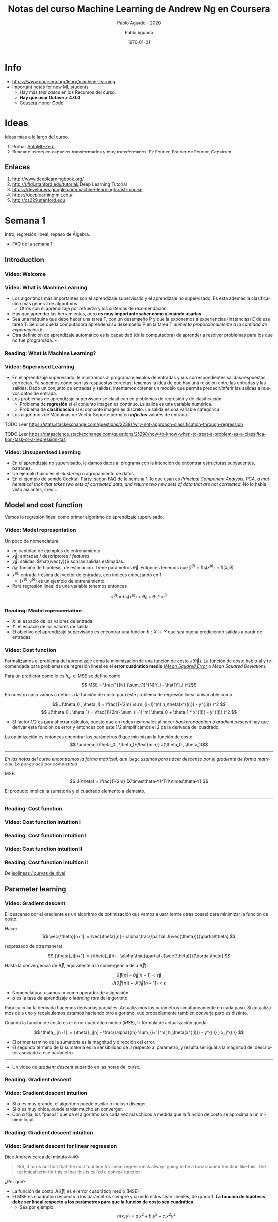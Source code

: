 #+author: Pablo Aguado
#+title: Notas del curso Machine Learning de Andrew Ng en Coursera
#+description: Mis notas.

#+STARTUP: indent content align entitiespretty

# Opciones generales de exportación

#+options: ':nil *:t -:t ::t <:t H:5 \n:nil ^:t arch:headline author:t
#+options: broken-links:nil c:nil creator:nil d:(not "LOGBOOK") date:t e:t
#+options: email:nil f:t inline:t num:t p:nil pri:nil prop:nil stat:t tags:t
#+options: tasks:t tex:t timestamp:t title:t toc:5 todo:t |:t
#+language: es
#+select_tags: export
#+exclude_tags: noexport
#+creator: Emacs 26.3 (Org mode 9.3.6)


# Para exportar a HTML

#+options: html-link-use-abs-url:nil html-postamble:auto html-preamble:t
#+options: html-scripts:t html-style:t html5-fancy:nil tex:t
#+html_doctype: xhtml-strict
#+html_container: div
#+description:
#+keywords:
#+html_link_home:
#+html_link_up:
#+html_mathjax:
#+html_head: <style type="text/css">body{ max-width:55rem; margin:auto}</style>
#+html_head_extra:
#+subtitle:
#+infojs_opt:
#+creator: <a href="https://www.gnu.org/software/emacs/">Emacs</a> 26.3 (<a href="https://orgmode.org">Org</a> mode 9.3.6)
#+latex_header:

# Para PDF / latex

#+latex_class: article
#+latex_class_options:
#+latex_header:
#+latex_header_extra:
#+description:
#+keywords:
#+subtitle: Pablo Aguado - 2020
#+latex_compiler: pdflatex
#+date: \today





* Info

- https://www.coursera.org/learn/machine-learning
- [[https://www.coursera.org/learn/machine-learning/discussions/all/threads/v2YppY8FEeWIeBJxvl1elQ][Important notes for new ML students]]
  - Hay más /test cases/ en los Recursos del curso.
  - *Hay que usar Octave > 4.0.0*
  - [[https://learner.coursera.help/hc/en-us/articles/209818863-Coursera-Honor-Code][Cousera Honor Code]]

* Ideas

Ideas mías a lo largo del curso.

1. Probar [[https://github.com/google-research/google-research/blob/master/automl_zero/README.md][AutoML-Zero]].
2. Buscar clusters en espacios transformados y muy transformados. Ej: Fourier, Fourier de Fourier, Cepstrum...

** Enlaces

1. http://www.deeplearningbook.org/
2. http://ufldl.stanford.edu/tutorial/  Deep Learning Tutorial
3. https://developers.google.com/machine-learning/crash-course
4. https://deeplearning.mit.edu/
5. http://cs229.stanford.edu


* Semana 1

Intro, regresión lineal, repaso de Álgebra.


- [[https://www.coursera.org/learn/machine-learning/discussions/weeks/1/threads/hAp4LT1SEeaL_xIEq4QdBw][FAQ de la semana 1]]

** Introduction
*** Video: Welcome

*** Video: What is Machine Learning

- Los algoritmos más importantes son el aprendizaje supervisado y el aprendizaje no supervisado. Es esta además la clasificación más general de algoritmos.
  - Otros son el aprendizaje por refuerzo y los sistemas de recomendación.
- Hay que aprender las herramientas, pero *es muy importante saber cómo y cuándo usarlas*.
- Sea una máquina que debe hacer una tarea T, con un desempeño P y que la exponemos a experiencias (instancias) E de esa tarea T. Se dice que la computadora aprende si su desempeño P en la tarea T /aumenta proporcionalmente a la cantidad de experiencias E/.
- Otra definición de aprendizaje automático es la capacidad (de la computadora) de aprender a resolver problemas para los que no fue programada. ~

*** Reading: What is Machine Learning?

*** Video: Supervised Learning

- En el aprendizaje supervisado, le mostramos al programa ejemplos de entradas y sus correspondientes salidas/respuestas correctas. Ya sabemos cómo son las respuestas corectas; tenemos la idea de que hay una relación entre las entradas y las salidas. Dado un conjunto de entradas y salidas, intentamos obtener un modelo que permita predecir/inferir las salidas a nuevos datos de entrada.
- Los problemas de aprendizaje supervisado se clasifican en problemas de regresión y de clasificación:
  - Problema de *regresión* si el conjunto imagen es continuo. La salida es una variable numérica.
  - Problema de *clasificación* si el conjunto imagen es discreto. La salida es una variable categórica.
- Los algoritmos de Máquinas de Vector Soporte permiten /*infinitos*/ valores de entrada.

****** TODO Leer https://stats.stackexchange.com/questions/22381/why-not-approach-classification-through-regression

****** TODO Leer https://datascience.stackexchange.com/questions/25298/how-to-know-when-to-treat-a-problem-as-a-classification-task-or-a-regression-tas

*** Video: Unsupervised Learning

- En el aprendizaje no supervisado, le damos datos al programa con la intención de encontrar estructuras subyacentes, patrones.
- Un ejemplo típico es el /clustering/ o agrupamiento de datos.
- En el ejemplo de sonido Cocktail Party, según [[https://www.coursera.org/learn/machine-learning/discussions/weeks/1/threads/hAp4LT1SEeaL_xIEq4QdBw][FAQ de la semana 1]], lo que usan es /Principal Component Analysis, PCA, a mathematical trick that takes two sets of correlated data, and returns two new sets of data that are not correlated./ No lo había visto así antes, creo...

** Model and cost function

Vemos la regresión lineal como primer algoritmo de aprendizaje supervisado.

*** Video: Model representation

Un poco de nomenclatura:

- $m$: cantidad de ejemplos de entrenamiento.
- $\vec{x}$: entradas / descriptores / /features/
- $\vec{y}$: salidas. $\hat{\vec{y}}$ son las salidas estimadas.
- $h_\theta$: función de hipótesis, de estimación. Tiene parámetros $\vec{\theta}$. Entonces tenemos que \( \hat{y}^{(i)} = h_\theta(x^{(i)}) = h(x,\theta) \)
- $x^{(i)}$: entrada $i$-ésima del vector de entradas, con índices empezando en 1.
  - $(x^{(i)},y^{(i)})$ es un ejemplo de entrenamiento.
- Para regresión lineal de una variable tenemos entonces 
\[ \hat{y}^{(i)} = h_\theta(x^{(i)}) = \theta_0 + \theta_1 * x^{(i)} \]

*** Reading: Model representation

- $X$: el espacio de los valores de entrada.
- $Y$: el espacio de los valores de salida.
- El objetivo del aprendizaje supervisado es encontrar una función $h: X \rightarrow Y$ que sea buena prediciendo salidas a partir de entradas.
 
*** Video: Cost function

Formalizamos el problema del aprendizaje como la minimización de una función de costo $J(\vec{\theta})$. La función de costo habitual y recomendada para problemas de regresión lineal es el *error cuadrático medio* ([[https://en.wikipedia.org/wiki/Mean_squared_error][/Mean Squared Error/]] o /Mean Squared Deviation/).

Para un predictor como lo es $h_\theta$, el MSE se define como
\[ MSE = \frac{1}{N} (\sum_{1}^{N}Y_i - \hat{Y}_i )^2\]

En nuestro caso vamos a definir a la función de costo para este problema de regresión lineal univariable como

\[ J(\theta_0 , \theta_1) = \frac{1}{2m} \sum_{i=1}^m( h_\theta(x^{(i)}) - y^{(i)} )^2  \]
\[ J(\theta_0 , \theta_1) =  \frac{1}{2m} \sum_{i=1}^m( \theta_0 + \theta_1 * x^{(i)} - y^{(i)} )^2 \]

- El factor $1/2$ es para ahorrar cálculos, puesto que en redes neuronales al hacer /backpropagation/ o /gradient descent/ hay que derivar esta función de error y entonces con este $1/2$ simplificamos el $2$ de la derivada del cuadrado.

La optimización es entonces encontrar los parámetros $\theta$ que minimizan la función de costo:
\[ \underset{\theta_0 , \theta_1}{\text{min}}  J(\theta_0 , \theta_1)\]

------

/En las notas del curso encontramos la forma matricial, que luego usamos para hacer descenso por el gradiente de forma matricial. Lo pongo acá por completitud/.

MSE: \[ J(\theta) = \frac{1}{2m} (X\times\theta-Y)^T(X\times\theta-Y)  \]

El producto implica la sumatoria y el cuadrado elemento a elemento.

------

*** Reading: Cost function

*** Video: Cost function intuition I

*** Reading: Cost function intuition I

*** Video: Cost function intuition II

*** Reading: Cost function intuition II

De [[https://es.wikipedia.org/wiki/Isol%C3%ADnea][isolíneas / curvas de nivel]].


** Parameter learning

*** Video: Gradient descent

El descenso por el gradiente es un algoritmo de optimización que vamos a usar (entre otras cosas) para minimizar la función de costo.

Hacer \[ \vec{\theta}[n+1] := \vec{\theta}[n] - \alpha \frac{\partial J(\vec{\theta})}{\partial\theta}  \]

(expresado de otra manera)

\[ {\theta}_j[n+1] := {\theta}_j[n] - \alpha \frac{\partial J(\vec{\theta})}{\partial\theta}  \]

Hasta la convergencia de \(\vec{\theta}\), equivalente a la convergencia de \(J(\vec{\theta})\):

\[  \vec{\theta}[n] - \vec{\theta}[n-1] < \vec{\epsilon} \]
\[ J(\vec{\theta}[n]) - J(\vec{\theta}[n-1])  < \epsilon  \]

- Nomenclatura: usamos $:=$ como operador de asignación.
- $\alpha$ es la tasa de aprendizaje o /learning rate/ del algoritmo.

Para calcular la derivada hacemos derivadas parciales. Actualizamos los parámetros simultáneamente en cada paso. Si actualizamos de a uno y recalculamos estamos haciendo otro algoritmo, que probablemente también converja pero es distinto.

Cuando la función de costo es el error cuadrático medio (/MSE/), la fórmula de actualización queda:

\[ \theta_j[n+1] := {\theta}_j[n] - \frac{\alpha}{m}  \sum_{i=1}^m( h_\theta(x^{(i)}) - y^{(i)} ) x_j^{(i)}  \]

- El primer termino de la sumatoria es la magnitud y dirección del error.
- El segundo término de la sumatoria es la sensibilidad de J respecto al parámetro, y resulta ser igual a la magnitud del descriptor asociado a ese parámetro.

-----

- [[https://www.youtube.com/watch?v=WnqQrPNYz5Q][Un video de /gradient descent/ sugerido en las notas del curso]].

*** Reading: Gradient descent

*** Video: Gradient descent intuition

- Si $\alpha$ es muy grande, el algoritmo puede oscilar o incluso diverger.
- Si $\alpha$ es muy chica, puede tardar mucho en converger.
- Con $\alpha$ fija, los "pasos" que da el algoritmo son cada vez más chicos a medida que la función de costo se aproxima a un mínimo local.

*** Reading: Gradient descent intuition

*** Video: Gradient descent for linear regression

Dice Andrew cerca del minuto 4:40:

#+begin_quote
But, it turns out that that the cost function for
linear regression is always going to be a bow shaped function like this.
The technical term for this is that this is called a convex function.
#+end_quote

¿Por qué?

- La función de costo $J(\vec{\theta})$ es el error cuadrático medio (MSE).
- El MSE es cuadrático respecto a los parámetros siempre y cuando estos sean lineales, de grado 1. *La función de hipótesis debe ser lineal respecto a los parámetros para que la función de costo sea cuadrática*.
  - Sea por ejemplo \[ h(x,y) =  a.x^2 + b.y^2 - c.x^2 y^2 \]. Esta función tiene más de un mínimo.

[[file:imgs/001-01-nolineal.gif]]

  - Su MSE quedaría algo como \[ x^4 + 2 x^2 y^2 - 2 x^4 y^2 + y^4 - 2 x^2 y^4 + x^4 y^4  \] (sólo [[https://www.wolframalpha.com/input/?i=%28x%5E2+%2B+y%5E2+-+x%5E2y%5E2%29%5E2][la elevé al cuadrado]])

[[file:imgs/001-02-nolineal-cuadrado.gif]]

-----------------

Hay otras formas de estimar los parámetros (regresores). Una de ellas es el método de los mínimos cuadrados ([[https://en.wikipedia.org/wiki/Ordinary_least_squares][/Ordinary Least Squares]]/). El descenso por el gradiente es más fácil de computar que OLS, en el caso de datasets grandes.

En realidad todo lo que vimos es descenso por el gradiente por lotes, o */batch gradient descent/*, que es cuando la función de costo se optimiza usando todas las entradas disponibles. Esto es costoso.



****** TODO Leer más de [[https://en.wikipedia.org/wiki/Linear_regression][regresión lineal]]



**** Regresión lineal



*** Reading: Gradient descent for linear regression

** Linear Algebra review

*** Video: Matrix vector multiplication

- Más adelante vamos a ver por qué es mejor vectorizar calculos en lugar de iterar.
- Hace un truco interesante que es incluir a la ordenada al origen dentro del vector de parámetros ---en realidad está bien, es un parámetr calculado---, y luego introduce una columna de \(1\)s en la matriz de entradas.
  - La alternativa es sumar la columna aparte. $A*X + B$

*** Video: Matrix matrix multiplication

- Acá hace el mismo truco pero para hacer varias predicciones a la vez: usa varios modelos y varias entradas.

*** Video: Inverse and transpose

Interesante:
#+BEGIN_QUOTE
But the intuition if you want is that you can think of matrices as not have an inverse that is somehow too close to zero in some sense.
#+END_QUOTE

- Las matrices que no tienen inversa son matrices /singulares/ o /degeneradas/.
  - Asumo que se refiere a matrices cuadradas, que podrían tener inversa.

* Semana 2

** Environment setup instructions

** Multivariate linear regression

*** Video: Multivariate linear regression

En la regresión lineal multivariable o regresión lineal múltiple, tenemos varios valores de entrada o descriptores. Para tener una notación más compacta y conveniente, vamos a definir:
- $\theta_0=1$ ;
- $n$ es la cantidad de entradas, descriptores;
- vamos a usar $\vec{\theta}$ con índice $0$;
- y $\vec{\theta}_j^{(i)}$ es el elemento j-ésimo del ejemplo i-ésimo.

Entonces $\vec{\theta}$ tiene $n+1$ elementos y  \[ \vec{\theta} = 1 + \theta_1 + \theta_2 + \dots + \theta_n  \]


Y luego \[ \vec{h_\theta}(\vec{x}) = \vec{\theta}^T \cdot \vec{x}  = \vec{x}^T \cdot \vec{\theta}  \]

- Intuición para el ejemplo de estimar el precio de un inmueble: $\theta_0$ es el precio base.

------

/En [[*Video: Normal equation]] se introduce notación matricial que luego en el ejercicio 1 usamos para expresar todo de forma vectorizada. Dejo todo acá para más completitud/.

\[ \hat{Y}(\theta,X) = X \theta  \]

------

*** Reading: multiple features

*** Video: Gradient descent for multiple features

La regla de actualización era:

 \[ \vec{\theta}[n+1] := \vec{\theta}[n] - \alpha \frac{\partial J(\vec{\theta})}{\partial\theta}  \]

Y para cuando la función de costo es el error cuadrático medio (MSE), queda (para actualización con *todos los $m$ ejemplos*):

\[ \theta_j[n+1] := {\theta}_j[n] - \frac{\alpha}{m}  \sum_{i=1}^m( h_\theta(x^{(i)}) - y^{(i)} ) x_j^{(i)}  \]

- Puedo ver el factor de avance luego de $\alpha$ como el aporte al error medio que hizo el descriptor $x_j$ .
  - El producto vectorial y la resta son el error medio para ese vector de entrada.
  - El factor $x_j$ es el aporte de ese elemento, en esa dirección.
    - La dirección final es la suma vectorial de los elementos.

-------

/La versión vectorizada/matricial del algoritmo está en las notas del curso y después la usamos en el ejercicio de programación 1. La dejo acá por completitud/.

\[ \theta_{n \times 1}[i+1] = \theta_{n \times 1}[i] - \frac{\alpha}{m} X_{m \times n}^T (X_{m \times n} \theta_{n \times 1} - Y_{m \times 1} )_{m \times 1} \]
\[ \theta_{}[i+1] = \theta[i] - \frac{\alpha}{m} X^T (X \theta - Y) \]

-----------

**** TODO EL ERROR ES MAYPR CUANDO HAY CORRELACIÓN ENTRE DESCRIPTORES Y PARÁMETROS.

*** Reading: Gradient descent for multiple features

*** Video: Gradient descent in practice I - Feature scaling

- Al parecer, el algoritmo de descenso por el gradiente converge *bastante más rápidamente* si los descriptores están en el mismo orden de magnitud.
  - Andrew propone que estén /más o menos/ en el rango $-3 < x_j < 3$ y duda si $-\frac{1}{3} < x < \frac{1}{3}$
- Para esto se suele normalizar cada descriptor respecto al rango de sí mismo en la muestra (los m ejemplos de entrada) o respecto a la desviación estándar. Esto se llama */feature scaling/*.
- Otra práctica habitual es centrar en cero los valores, para lo cual se resta la media de la muestra. Esto se llama */mean normalization/*.

**** Más de feature scaling y mean normalization

De la ecuación de actualización de los parámetros de la ecuación de hipótesis
infiero que el vector se mueve _más rápidamente_ en dirección de los parámetros
más grandes. Sin embargo en [[*Reading: Gradient descent in practice I - Feature scaling]] dice:

#+begin_quote
This is because θ will descend quickly on small ranges and slowly on large ranges, and so will oscillate inefficiently down to the optimum when the variables are very uneven.
#+end_quote

****** DONE Averiguar más de esto. ¿Por qué se hace? ¿Tienen que ser de la misma magnitud o ser chicos?
CLOSED: [2020-04-18 sáb 02:46]

- Ver https://www.robertoreif.com/blog/2017/12/21/importance-of-feature-scaling-in-data-modeling-part-2
- Ver https://math.stackexchange.com/questions/2341704/feature-scalings-effect-on-gradient-descent

Estaba entendiendo mal las curvas de nivel. El eje corto de las elipses es el asociado a los descriptores más grandes, con más rango. Son curvas de nivel de $J(\theta)$, no de $J(x)$.  Ahora si estoy de acuerdo.

En regresión lineal (quizás puedo generalizarlo a cualquiera) *los parámetros tienen rangos "inversos" a los de los descriptores que multiplican*. Si un descriptor tiene un rango grande, entonces su parámetro asociado va a tener un rango chico.

_Se podría solucionar también con learning rates diferenciados: más grandes para los descriptores de más rango, más chicos para los de menos rango._

¡Lo que dice en [[*Reading: Gradient descent in practice I - Feature scaling]] está mal expresado entonces!

****** TODO Corregir https://math.stackexchange.com/questions/2341704/feature-scalings-effect-on-gradient-descent

*** Reading: Gradient descent in practice I - Feature scaling


*** Video: Gradient descent in practice II - Learning rate

- Si la función de costo $J(\vec{\theta})$ diverge u oscila, entonces mi tasa de aprendizaje $\alpha$ es muy grande. Si es muy chica, converge lentamente.
- Puedo verlo graficando la función de costo.
- Elegir el valor de $\alpha$ es, a priori, por prueba y error. */¿Habrá heurísticas para determinar un buen valor inicial?/*
- La condición de convergencia también suele depender del problema. Andrew habla de valores absolutos... */¿por qué no usar un $\epsilon$ relativo?/*

*** Reading: Gradient descent in practice II - Learning rate


*** Video: Features and polynomial regression

*** Reading: Features and polynomial regression

- La regresión lineal es ajustar un modelo lineal, de grado 1, una combinación lineal entre las entradas y parámetros.
- Podemos ajustar modelos no lineales como hipótesis si codificamos estas no linealidades dentro de los descriptores. Por ejemplo, para el caso de la estimación de precios de casas, un posible descriptor podría ser el cuadrado del área, y ahí estamos incluyendo algo cuadrático en el modelo.
- Al incluir las no linealidades en los descriptores, pero todavía usando los parámetros como multiplicadores de orden 1, podemos seguir usando el descenso por el gradiente para optimizar.
- Andrew habla también de usar relaciones entre entradas básicas para construir otras entradas. Por ejemplo, el producto de dos descriptores hace un nuevo descriptor que codifica otra relación.

** Computing parameters analitically

*** Video: Normal equation

- Otra forma de optimizar la regresión lineal es resolverla analíticamente con el método de los [[https://en.wikipedia.org/wiki/Least_squares][mínimos cuadrados]] [[https://en.wikipedia.org/wiki/Linear_least_squares][lineales]] / ecuación normal. Esto da la solución óptima (que existe porque hemos dicho que para regresión lineal es un espacio de búsqueda cónvexo con un solo mínimo).

\[  \vec{\theta} = ( X^T \times X )^{-1} \times X^T \times \vec{y}   \]

\[ X = \left[  x^{(i)}  \right]  \]

- A $X$ la llamamos */matriz de diseño/*. Cada fila es un ejemplo, y tiene tamaño $m \times n+1 $

- La complejidad de invertir una matriz es $O(n^3)$ y esto se pone lento para $n > 10^5$. La complejidad del descenso por el gradiente, en cambio, es de $O(k \cdot n^2)$.

- \(( X^T \times X )^{-1} \times X^T = X^{+}\) es la _[[https://en.wikipedia.org/wiki/Moore%E2%80%93Penrose_inverse][pseudoinversa]]_ de $X$, y el método de mínimos cuadrados no es más que una solución (óptima en el sentido del error cuadrático) de un sistema de ecuaciones sobredeterminado.

  - La pseudoinversa se puede calcular con /Singular Value Decomposition/ o Descomposición QR, por ejemplo.

  - La regresión por mínimos cuadrados asume muchas cosas que no necesariamente siempre se cumplen. Ver la [[https://en.wikipedia.org/wiki/Robust_regression][regresión robusta]] como alternativa.

*** Reading: Normal equation

*** Video: Normal equation noninvertibility

Si $( X^T \times X )$ no es invertible, entonces puede haber 2 problemas:

1. El sistema esta subdeterminado. Faltan ejemplos, $m < n$ / tenemos muchos descriptores.
   - Después vamos a ver que se soluciona con /regularización/.
2. Algunos descriptores están muy correlacionados / son linealmente dependientes.

Si no es invertible naturalmente (es singular o degenerada) igual se puede invertir con la pseudoinversa. Igual esto no sería problema si hubiésemos usado la pseudoinversa desde un principio en lugar de estar haciéndolo manualmente. Y, nuevamente, seguro hay métodos más robustos (aunque no hay que dejar de hacer análisis de la información con la que contamos).

*** Reading: Normal equation noninvertibility


** Submitting programming assignments

** Review

** Octave/Matlab tutorial

#+BEGIN_SRC octave
  % Para ver una matriz/vector como píxeles con color
  A = magic(9)
  figure
  imagesc(A)
  colorbar
  colormap gray
#+END_SRC


** Review

*** Programming assignment 1: linear regression

- Mi gradient descent convergía pero no al mismo resultado exacto, y más rápida o lentamente. Me faltaba el factor $1/m$.
- Armé una versión vectorizada del gradient descent pero es distinta a la propuesta:

La mía:

- usé $n$ como la longitud de $\theta$, incluyendo los \(1\)s.

#+begin_src octave
  M = length(y); % number of training examples
  N = length(theta);
  error = (X * theta) - y;  % Mx1
  % ponderated_error = repmat(error, [1, N]) .* X;  % MxN
  % ponderated_error = error * ones(1,n) * X  % MxN, equivale al broadcasting
  ponderated_error = error .* X;  % Broadcasting. MxN
  % gradient = sum(ponderated_error,1);  % 1xN
  gradient = ones(1,M) * ponderated_error;  % 1xN, equivalente a la sumatoria
  theta = theta - (alpha/M) * gradient';  % Nx1
#+end_src

\[ \theta_{n \times 1}[i+1] = \theta_{n \times 1}[i] - \frac{\alpha}{m} \left[ 1_{1 \times m} \left( X_{m \times n} \theta_{n \times 1} - Y_{m \times 1} \right)_{m \times 1} 1_{1 \times n} X_{m \times n} \right]^T  \]

La original es más compacta:

\[ \theta_{n \times 1}[i+1] = \theta_{n \times 1}[i] - \frac{\alpha}{m} X_{m \times n}^T (X_{m \times n} \theta_{n \times 1} - Y_{m \times 1} )_{m \times 1} \]

* Semana 3

** Classification and representation

*** Classification

Vamos a ver la *regresión logística* que es un algoritmo de clasificación (aunque su nombre diga /regresión/).

La regresión lineal no es un buen método para la clasificación en variables discretas. Acá necesitamos algo más no lineal. Una opción es usar regresión lineal + un umbral arbitrario de separación, pero aún no es suficiente.

Vamos a ver clasificación binaria. Definimos como $0$ y $1$ a las clases. También usamos *etiqueta* para denominar a la salida $h_\theta(x)$.

*** Hypothesis representation

En clasificación binaria, los resultados observados sólo pueden tomar los valores $0$ y $1$, y por tanto nuestra función de hipótesis debería también sólo tomar esos valores.

Para empezar elegimos una función que esté acotada a ese rango. Una opción es la *función logística* o *sigmoidea*:

\[ h(z) = \frac{1}{1+e^z} \]

\[ h(\theta,x) = h_\theta(x) = \frac{1}{1+e^{\theta^T  x}}\]

- Mapea los reales al intervalo $[0, 1]$.

Podemos interpretar los resultados como la probabilidad de que la hipótesis tome un valor, dada determinada entrada.

- La suma de las probabilidades debe ser $1$.


**** La función logística o sigmoidea

- Se parece a la función cumulativa o función de distribución acumulada de una distribución normal/gaussiana.
  - Pero esta tiene una función explícita, mientras que la FDA de la gaussiana no tiene forma cerrada.
  - La función de densidad de probabilidad asociada "Se parece a la distribución normal en su forma, pero tiene colas más pesadas (y, por lo tanto, menor curtosis)". [[https://es.wikipedia.org/wiki/Distribuci%C3%B3n_log%C3%ADstica][Wikipedia: Distribución logística]]
- Puedo pensar que la FDP de la distribución logística me indica la cantidad de información que me da el valor de un descriptor. En el pico es donde más aporta; luego mientras más me alejo del centro, más claro es que es de una clase o de la otra.
- Es una aproximación suave de la función escalón.

[[file:imgs/002-320px-Logistic-curve.svg.png]]

\[ f(x) = \frac{L}{1+e^{-k(x-x_0)}}  \]

- $L$ es el valor máximo.
- $k$ es la tasa de crecimiento o pendiente de la curva.
- $x_0$ es el centro

*** Decision boundary

La clasificación es discreta; para hacerla discreta necesitamos agregar un umbral a nuestra función de hipótesis. /No entiendo por qué pone el umbral como si fuese una cosa aparte de la función de hipótesis/. Entonces, para la regresión logística hacemos:

\[ y = 0 \quad \text{si} \quad h(z) = h(z(\theta, x)) = h(\theta^T x) \lt 0,5 \]
\[ y = 0 \quad \text{si} \quad h(z) = h(z(\theta, x)) = h(\theta^T x) \geq 0,5 \]

Lo que equivale a

\[ y = 0 \quad \text{si} \quad  \theta^T x < 0,5 \]
\[ y = 1 \quad \text{si} \quad \theta^T x \ge 0,5 \]

La función de entrada a la sigmoidea, $z(\theta,x)$ define el umbral de decisión. Al igual que vimos para regresión lineal, esta función no tiene por qué ser lineal con respecto a los descriptores (/¿mas sí lineal respecto a los parámetros?/), y es la que va a separar las clases en su espacio. Por ejemplo, para dos variables podría ser un elipsoide: \( z(\theta,x) = \theta_0 + \theta_1 x_1 + \theta_2 x_2 + \theta_3 x_1^2 + \theta_4 x_2^2 \).

** Logistic regression model

*** Cost function

Sea la función de costo $J$ la media de una función de error:

\[ J(\theta) = \frac{1}{m} \sum_1^m  error(\hat{y}, y) \]

Si usamos el error cuadrático medio como función de error para optimizar con el descenso por el gradiente, vamos a tener que derivar una función no lineal. Esto es porque la función logística/sigmoidea $h(z)$ no es lineal con respecto a los parámetros \theta, y por tanto el error cuadrático medio no es una función convexa; esto implica que tiene (¿o puede tener?) más de un mínimo.

Lo que hacemos entonces es proponer otra función de error que sea convexa y diferenciable. Por supuesto, tiene que penalizar las predicciones/hipótesis erróneas. La que se propone es

\[ error(h_\theta(x)) = error(h(\theta,x) = \quad -\log(h_\theta(x)) \quad \text{si} \quad y = 1   \]
\[ error(h_\theta(x)) = error(h(\theta,x) = \quad -\log(1-h_\theta(x)) \quad \text{si} \quad y = 0   \]

#+begin_src octave :exports none
  figure(1, "visible", "off");
  hold on;
  grid
  fplot("-log(x)", [0, 1, 0, 5], 'lineWidth', 4)
  set(gca, "linewidth", 4, "fontsize", 18)
  title('error(h( \theta ,x) = -log(h_\theta(x))')
  legend off;
  % l = legend;
  % set(l, "fontsize", 14, "location","east")
  print("-S300,300", "./imgs/003-01-logcost1.png")
  ans = "[[file:./imgs/003-01-logcost1.png]]"
#+end_src

#+RESULTS:
: [[file:./imgs/003-01-logcost1.png]]

[[file:./imgs/003-01-logcost1.png]]



#+begin_src octave :exports none
  figure(1, "visible", "off");
  hold on;
  grid
  fplot("-log(1-x)", [0, 1, 0, 5], 'lineWidth', 4)
  set(gca, "linewidth", 4, "fontsize", 18)
  title('error(h( \theta ,x) = -log(1-h_\theta(x))')
  legend off;
  % l = legend;
  % set(l, "fontsize", 14, "location","east")
  print("-S300,300", "./imgs/003-02-logcost2.png")
  ans = "[[file:./imgs/003-02-logcost2.png]]"
#+end_src

#+RESULTS:
: [[file:./imgs/003-02-logcost2.png]]

[[file:./imgs/003-02-logcost2.png]]

- Nótese que tienden a infinito en $0$ y $1$ respectivamente.
- Usamos el *logaritmo natural*, base $e$.

------

En la sección siguiente Andrew dice que esta función de costo (en realidad su forma simplificada) se puede derivar estadísticamente a partir del principio de estimación de máxima verisimilitud.

*** Simplified cost function and gradient descent

**** Forma simplificada

Teníamos a la función de error para la regresión logística como:

\[ error(h_\theta(x)) = error(h(\theta,x)) = \quad -\log(h_\theta(x)) \quad \text{si} \quad y = 1   \]
\[ error(h_\theta(x)) = error(h(\theta,x)) = \quad -\log(1-h_\theta(x)) \quad \text{si} \quad y = 0   \]

La forma simplificada es:

\[ error(h(\theta,x)) = y (-\log(h_\theta(x))) + (1-y) (-\log(1-h_\theta(x)))   \]

\[ error(h(\theta,x)) = -y \log(\hat{y}) - (1-y) \log(\hat{y})  \]

Esta función es convexa (si $h$ es la sigmoidea, al menos).

Luego la función de costo queda:

\[  J(h_\theta(x)) = J(h(\theta,x)) =  \frac{1}{m} \sum_{i=1}^m \left[ -y^{(i)} \log(h_\theta(x^{(i)})) - (1-y^{(i)}) \log(1-h_\theta(x^{(i)}))  \right]  \]

La forma vectorizada/matricial es:

\[ J(h(\theta,X)) = \frac{1}{m} \left[ - Y^T \log(h(X\theta)) - (1-Y)^T \log(1-h(X\theta)) \right]  \]

**** Descenso por el gradiente

Resulta que la derivada $\delta J(\theta,x)/\delta \theta$, es la misma que la que obtuvimos usando el error cuadrático medio (/MSE/) como función de costo para regresión lineal, y entonces la formula de actualización de parámetros es la misma:

\[ \theta_j[n+1] := {\theta}_j[n] - \frac{\alpha}{m}  \sum_{i=1}^m( h_\theta(x^{(i)}) - y^{(i)} ) x_j^{(i)}  \]

En forma vectorizada/matricial:

\[ \theta_{}[i+1] = \theta[i] - \frac{\alpha}{m} X^T (h(X \theta) - Y) \]

*** Advanced optimization

Hay algoritmos generales de optimización mejores (pero más complejos) que el descenso por el gradiente. Andrew nombra:
  - [[https://en.wikipedia.org/wiki/Conjugate_gradient_method][Gradientes conjugados]]
  - BFGS ([[https://en.wikipedia.org/wiki/Broyden%E2%80%93Fletcher%E2%80%93Goldfarb%E2%80%93Shanno_algorithm][/Broyden–Fletcher–Goldfarb–Shanno algorithm/]])
  - L-BFGS ([[https://en.wikipedia.org/wiki/Limited-memory_BFGS][/Limited memory BFGS/]])

En Octave tenemos la función ~fminunc~ (de /function minimize unconstrained/) que nos permite optimizar usando una función de costo arbitraria. Le tenemos que proveer esa función de costo, que calcula la función de costo y el gradiente en cada iteración. En el ejemplo de Andrew, la función de costo calcula el gradiente de forma analítica, pero asumo que podrías también tener una memoria y usar diferencias.

** Multiclass classification

*** Multiclass classification: one vs all

Si tenemos $n$ salidas discretas posibles, podemos modelar el problema con $n$ clasificadores binarios, que toman una salida como caso positivo y el resto como negativo.

Una vez que clasificamos con todos los clasificadores, elegimos la salida definitiva como aquella que haya tenido la mayor confianza; y entonces tenemos que ver la probabilidad predicha antes de discretizarla.

Nótese que esto también se cumple en los binarios cuando $n=2$: podemos verlo como que ambos clasificadores definen la misma frontera de decisión.

** Solving the problem of overfitting

*** The problem of overfitting

Empezamos a evaluar la bondad de ajuste de nuestros modelos.

- Un modelo subajustado (/underfitted/) o de alto sesgo (/high bias/) tiene mucho error para los datos con los que se entrenó, y por ende muy probablemente tenga mucho error con entradas nuevas. El modelo no captura las características del espacio del problema.
  - El sesgo se asocia con prejuicio. El modelo prejuzga incorrectamente cómo deberían ser las entradas.
- Un modelo sobreajustado (/overfitted/) predice /demasiado/ correctamente los datos con los que se ajustó, pero no predice correctamente entradas que sean un poco distintas; *no generaliza*. También se habla de que es un modelo con alta varianza (/high variance/), porque el espacio de funciones de hipótesis (de la complejidad propuesta) que predicen bien es muy grande; hay muchos grados de libertad.

En los ejemplos mostrados, el ajuste se incrementa con el grado de las funciones de hipótesis, para regresión lineal. Entonces complejizar las funciones de hipótesis implica agregar más descriptores ---reales o sintéticos---.

**** Opciones para reducir el sobreajuste

Las principales formas de reducir el sobreajuste:

1. Reducir la cantidad de descriptores.
   - Manualmente o con métodos automáticos de selección de modelo.
   - Perdemos información codificada en los descriptores que eliminamos.
2. Usar *regularización*.
   - Mantenemos todos los descriptores pero los ponderamos.

*** Cost function

Introducimos un parámetro de regularización $\lambda$ en la función de costo, que pondera la suma de los cuadrados de los parámetros $\theta$.

- /Creo que este tipo de regularización tiene un nombre/.
- /Usamos el cuadrado para que no se cancelen entre sí y porque es derivable supongo/.

Por ejemplo, para /MSE/:

\[ J(\theta,x,h(x),\lambda) =  \frac{1}{2m} \left( \sum_{i=1}^{m} \left[ h(\theta,x^{(i)}) - y^{(i)} \right]^2 + \lambda \sum_{j=1}^{n} \theta_j^2 \right)  \]

- Se suele omitir la ordenada al origen, término de sesgo o *intercepto* $\theta_0$ porque no afecta mucho a los resultados.
  - /Me parece que debe haber una razón más interesante, porque esta decisión hace que tengamos que calcular las funciones de costo de forma separada para \(\theta_0\)/.
    - En verdad es incorrecto pretender que el intercepto sea pequeño. Ver abajo en [[*Buscar por qué no usamos $\theta_0$]].


Lo que buscamos es tener parámetros pequeños, lo que hace que la función de hipótesis sea suave, simple.

Más adelante vamos a ver formas de determinar el valor del parámetro de regularización $\lambda$ para que funcione. Si es muy grande, hay subajuste, y si es muy chico seguimos con sobreajuste.

****** DONE Buscar por qué no usamos $\theta_0$
CLOSED: [2020-04-20 lun 00:53]

El intercepto es nuestro factor de prejuicio que es independente de los descriptores. Es nuestra respuesta por defecto cuando no tenemos información, y no tiene por qué ser un valor chico. Por tanto no lo introducimos en el algoritmo de regularización.

Recordemos que el intercepto es una variable independiente, la ordenada al origen. Lo introducimos dentro del vector de parámetros solo por conveniencia, para simplificar los cálculos.

*** Regularized linear regression

La función de costo usando error cuadrático medio y regresión lineal nos queda

\[ J(\theta,x,h(x),\lambda) =  \frac{1}{2m} \left( \sum_{i=1}^{m} \left[ h(\theta,x^{(i)}) - y^{(i)} \right]^2 + \lambda \sum_{j=1}^{n} \theta_j^2 \right)  \]

Nótese que $j$ empieza en $1$. La regla de actualización derivada es:

\[ \theta_j[n+1] := {\theta}_j[n] - \frac{\alpha}{m}  \sum_{i=1}^m( h_\theta(x^{(i)}) - y^{(i)} ) x_j^{(i)} \quad \text{si} \quad j=0 \]

\[ \theta_j[n+1] := {\theta}_j[n] - \frac{\alpha}{m}  \sum_{i=1}^m( h_\theta(x^{(i)}) - y^{(i)} ) x_j^{(i)} + \frac{\lambda}{m} \theta_j \quad \text{si} \quad j>0 \]

Factorizando $\theta_j$ de esta última ecuación nos queda

\[ \theta_j[n+1] := {\theta}_j[n](1 - \frac{\alpha\lambda}{m}) - \frac{\alpha}{m}  \sum_{i=1}^m( h_\theta(x^{(i)}) - y^{(i)} ) x_j^{(i)}  \quad \text{si} \quad j>0 \]

El factor $(1 - \frac{\alpha\lambda}{m})$ nos indica que en todas las actualizaciones se comienza reduciendo el valor anterior de los parámetros.

**** Forma matricial/vectorizada

La forma matricial/vectorizada queda

\[ J(\theta, X, \lambda) = \frac{1}{2m} \sum (X\theta - Y)^2 + \frac{\lambda}{2m} \theta(1:n)^T \theta(1:n) \]


La actualización necesita 2 etapas: la primera es el cálculo normal sin regularización, y de aquí guardamos $\theta_0$; en la segunda sumamos el termino de regularización; y finalmente reemplazamos con el $\theta_0$ encontrado anteriormente.

\[ \theta[i+1]^{(a)} := \theta[i] - \frac{\alpha}{m} X^T (h(X \theta) - Y) \]
\[ \theta_0[i+1]^{} := \theta[i+1]^{(a)}(0) \]
\[ \theta[i+1]^{} := \theta[i+1]^{(a)} + \frac{\lambda}{2m} \theta[i] \]
\[ \theta[i+1](0) := \theta_0[i+1]  \]


------------

**** La ecuación normal con regularización

La ecuación normal era

\[  \theta = [ ( X^T \times X)^{-1} \times X^T ] \times Y  \]

Agregamos un término de regularización:

\[  \theta = [ ( X^T \times X \times \lambda L)^{-1} \times X^T ] \times Y  \]

Donde L es una matriz diagonal cuyo primer elemento de la diagonal principal es $0$ e indica que no queremos que la regularización afecte al parámetro \theta_0 .

Este termino de regularización *hace que esa matriz sea invertible aunque se trate de un sistema subdeterminado* (siempre que $\lambda>0$).
  - En las [[https://www.coursera.org/learn/machine-learning/discussions/weeks/3/threads/poUNvD1-EeakuhJbRt69hQ][preguntas frecuentes de la semana 3]] dicen que [[http://web.mit.edu/zoya/www/linearRegression.pdf][acá hay un "boceto de demonstración"]].

*** Regularized logistic regression

La función de costo de la regresión logística con regularización queda:

\[  J(h_\theta(x), \lambda) = J(h(\theta,x)) = \frac{1}{m} \sum_{i=1}^m \left[-y^{(i)} \log(h_\theta(x^{(i)})) - (1-y^{(i)}) \log(1-h_\theta(x^{(i)}))  \right] + \frac{\lambda}{2m} \sum_{j=1}^n \theta_j^2 \]

La forma vectorizada/matricial:

\[ J(h(\theta,X), \lambda) = \frac{1}{m} \left[ -Y^T \log(h(X\theta)) - (1-Y)^T \log(1-h(X\theta)) \right] + \frac{\lambda}{2m} \theta(1:n)^T \theta(1:n) \]

La regla de actualización es igual que para regresión lineal con /MSE/, calculando por separado $\theta_0$.





** Review

*** Quiz: Regularization

- Agregar nuevos descriptores nos da una hipótesis igual o mejor a la que tenemos antes de agregarlos, en los datos de entrenamiento/modelado.
  - Asumo que asume convergencia.

*** Programming assignment: logistic regression

- Corregí algunas funciones vectorizadas de mis notas.
- El logaritmo es logaritmo natural, no base 10. Por tanto debería escribir $ln$ en lugar de $log$, aunque en Octave la función es ~log~.
- /Cross entropy/
- Usamos /feature mapping/ para crear nuevos descriptores a partir de los 2 que teníamos. Los nuevos son todas las combinaciones lineales posibles de descriptores, hasta cierto grado.

#+begin_src octave
  function out = mapFeature(X1, X2)
  % MAPFEATURE Feature mapping function to polynomial features
  %
  %   MAPFEATURE(X1, X2) maps the two input features
  %   to quadratic features used in the regularization exercise.
  %
  %   Returns a new feature array with more features, comprising of 
  %   X1, X2, X1.^2, X2.^2, X1*X2, X1*X2.^2, etc..
  %
  %   Inputs X1, X2 must be the same size
  %

    degree = 6;
    out = ones(size(X1(:,1)));
    for i = 1:degree
      for j = 0:i
        out(:, end+1) = (X1.^(i-j)).*(X2.^j);
      end
    end

  end

  % ---------
  % Add Polynomial Features
  % Note that mapFeature also adds a column of ones for us, so the intercept
  % term is handled
  X = mapFeature(X(:,1), X(:,2));

#+end_src

- $\theta_0$: manejé los distintos gradientes así:

#+begin_src octave
  grad = (1/m) * X'*(sigmoid(X*theta) - y);
  grad0 = grad(1);
  grad = grad + (lambda/m).*theta;
  grad(1) = grad0;
#+end_src

* Semana 4

Empezamos a ver redes neuronales.

** Motivations

*** Non-linear hypotheses

Las redes neuronales son de los clasificadores más avanzados y usados hoy en día.

Para problemas poco lineales, la regresión logística empieza a necesitar muchos descriptores. Demasiados. Sea por ejemplo un problema con dos descriptores $x_1$ y $x_2$. Si queremos más expresividad de clasificación y añadimos como descriptores sintéticos todos los productos de segundo orden, tenemos $x_1^2 , x_2^2, x_1 x_2$, y tendríamos un total de 5 descriptores. Este total crece como $O(\frac{n^2}{2})$. Los de tercer orden crecen como $O(n^3)$.

Hay muchos problemas que de entrada ya están definidos por muchos descriptores. Un ejemplo: las imágenes digitales. Por ejemplo, una imagen de 100\times100px requeriría aproximadamente 50 millones de descriptores de segundo grado.


*** Neurons and the brain

- /The "one learning algorithm" hypotesis/: el cerebro tiene el mismo algoritmo de aprendizaje siempre, y se adapta a cualquier entrada.

****** TODO https://www.lesswrong.com/posts/9Yc7Pp7szcjPgPsjf/the-brain-as-a-universal-learning-machine

****** TODO https://www.youtube.com/watch?v=AY4ajbu_G3k

****** TODO https://www.youtube.com/watch?v=NKpuX_yzdYs

****** TODO https://www.youtube.com/watch?v=zIwLWfaAg-8

****** TODO https://www.wired.com/2013/05/neuro-artificial-intelligence/

** Neural networks

*** Model representation I

Está largo de escribir así que copio la imagen:

[[./imgs/004-neural-network-model.png]]

Algo de nomenclatura y convenciones:

- Es equivalente hablar de una *unidad*, una *neurona*, la salida de una neurona o la *activación* de una neurona. Siempre hablamos del resultado de la función de activación ante ciertas entradas y parámetros o pesos: $g(\theta,x)$. La neurona en sí no tiene significado en el modelo, aunque lo tiene en el diagrama.
  - La unidad 1 de la capa 2 es $a_1^{(2)}$.
  - Se suele omitir la unidad de sesgo de cada capa, $a_0^{(j)}$, porque vale siempre 1. Esta es la que se multiplica por $\theta_0$. /DISCREPO/.
- $h_{\Theta}^{}(\vec{x}^{})$ es la salida final de la red neuronal, en función de las entradas.
- La función de activación típica es la función logística/sigmoidea.
- A los parámetros de la función también les decimos *pesos*.
  - \Theta^{(j)} es la matriz de pesos que relaciona la capa $j$ con la siguiente $j+1$. Si una capa $j$ tiene $s_j$ unidades y la siguiente es $j+1$ con $s_{j+1}$ unidades, la dimensión de $\Theta^{(j)}$ será $(s_{j+1})\times(s_j+1)$ (entradas \times (salidas + entradas independientes)); el $+1$ es por la unidad de sesgo.
- En los diagramas se funden axones y dendritas de capas conectadas, adyacentes. Entonces los únicos axones son los de la capa de salida.
- A las capas que no son de salida o entrada se les suele llamar *capas ocultas*.

*** Model representation II

Este modelo básico de red neuronal es un conjunto de funciones logísticas encadenadas. La forma de conectar las neuronas (arquitectura) le va a permitir aprender funciones no lineales complejas.

En forma vectorizada y asumiendo la misma función de activación $g^{(j)}$ para todas las neuronas:

\[ h_{\Theta}^{}(\vec{x}^{}) = h(g, \vec{x}, \Theta) \]
\[ \vec{a}^{(j) }= g_{}^{}(\vec{z}^{(j)}) = g(\Theta^{(j-1)} \vec{a}^{(j-1)})  \]

** Applications

*** Examples and intuitions I

Con una neurona de 3 entradas puedo calcular las funciones AND y OR.

*** Examples and intuitions II

Ejemplo de XNOR.

*** Multiclass classification

Para clasificación multiclase solo tenemos que tener tantas salidas como clases. Luego, codificamos la salida como un vector "/one hot/", donde todos los elementos son $0$ menos el de la salida correcta, que es $1$.

Las salidas de la red $\vec{\hat{y}} = h_\Theta(\vec{x})$ no son una distribución de probabilidad, no necesariamente suman 1. Son la salida de distintas sigmoideas, y cada una representa la confianza que tiene ese clasificador.

** Review

*** Quiz: Neural networks: representation

*** Programming assignment: multi-class classificatin and neural networks

* Semana 5

Vamos a ver el algoritmo de retropropagación o propagación hacia atrás (/backpropagation/) para el aprendizaje de redes neuronales.

** Cost function and backpropagation

*** Cost function

Para optimizar un conjunto de parámetros $\Theta$ necesitamos primero definir una función de costo a minimizar.

Algunas definiciones:

- $K$ es la cantidad de salidas de la red.
  - Usamos $k$ para indizarlas.
- $L$ es la cantidad de capas de nuestra red.
  - Usamos $l$ para indizarlas.
- $s_l$ es la cantidad de neuronas/unidades de la capa $l$, *sin contar la unidad de sesgo $a_0^{(l)}$*.

La función de costo es una extensión de la regularizada que usábamos para regresión logística.

- Sumamos los errores de todas las salidas.
- Regularizamos todos los parámetros $\theta$ de las matrices $\Theta$, excepto aquellos que relacionan unidades de sesgo. Estos son corresponden a +la primera fila y+ la primera columna de cada $\Theta$.

\[  J(\Theta, \lambda) = \frac{1}{m} \sum_{k=1}^K \sum_{i=1}^m \left[-y_k^{(i)} \log(h_\Theta(x^{(i)})_k) - (1-y_k^{(i)}) \log(1-h_\Theta(x^{(i)})_k)  \right] + \frac{\lambda}{2m} \sum_{l=1}^L \sum_{v=0}^{s_{l+1}} \sum_{j=1}^{s_l} (\Theta_{v,j}^{(l)})^2 \]

- /Yo voy a usar $v$ donde él usa OTRA $i$/.


*** Backpropagation algorithm

Esto está complicado así que nos lo dan sin demostraciones.

El algoritmo de retropropagación o propagación hacia atrás sirve para calcular el gradiente de la función de costo en función de los parámetros. Luego usamos este gradiente *en algún algoritmo de optimización* como el descenso por el gradiente, para encontrar los parámetros que minimizan la función de costo.

\[  \frac{\partial J(\Theta)}{\partial \Theta_{v,j}^{(l)} } = D_{v,j}^{(l)}  \]

\[ D_{v,j}^{(l)} = \frac{1}{m} \Delta_{v,j}^{(l)} + \lambda \Theta_{v,j}^{(l)} \quad \text{si} \quad j=0  \]

\[ D_{v,j}^{(l)} = \frac{1}{m} \Delta_{v,j}^{(l)} \quad \text{si} \quad j\ne0  \]

$\Delta_{v,j}^{(l)}$ son matrices en las que vamos acumulando los errores de cada unidad de cada capa, para cada ejemplo de entrada. El proceso es:

1. Para cada ejemplo $x{(i)}$:
   1. Calculamos las salidas de la red, propagando hacia adelante.
   2. Calculamos los errores, propagando hacia atrás.

\[  \Delta_{v,j}^{(l)} [n+1] := \Delta_{v,j}^{(l)} [n] + \vec{a}_j^{(l)} \vec{\delta}_{v}^{(l+1)} \]

De forma vectorizada/matricial:

\[ \Delta^{(l)}[n+1] := \Delta^{(l)}[n] + \delta^{(l+1)} (a^{(l)})^T   \]


$\vec{\delta}^{(l)}$ es un vector de los errores para cada capa. Si no entiendo mal, es la derivada de $g$ en el punto determinado por sus entradas, multiplicado por el avance del error retropropagado.

\[  \vec{\delta}^{(l=L)} :=  \vec{a}^{(l)} - \vec{y}^{}  \]

\[  \vec{\delta}^{( 1 \lt l \lt L )} := (\Theta^{(l)})^T \vec{\delta}^{(l+1)} * \vec{g'}(z^{(l)})  \]

\[ \vec{g'} (z^{(l)}) = \vec{a}^{(l)} .* (\vec{1} - \vec{a}^{(l)} )  \]





*** Backpropagation intuition

Los términos $\delta$ son los "errores" de predicción de cada unidad. Más técnicamente:

\[  \delta_j^{(l)} = \frac{\partial costo(h_\Theta, x^{(i)})}{\partial z_j^{(l)}}   \]

Así como cada $z^{(l)}$ es una suma pesada de las entradas a esa unidad, cada $\delta^{(l)}$ es una suma pesada de las entradas a esa unidad, recorriendo el grafo al revés, desde las salidas a hacia las entradas.

** Backpropagation in practice

*** Implementation note: unrolling parameters

Muchos algoritmos de optimización esperan vectores. Para trabajar con nuestras matrices $\Theta$ de parámetros y $D$ de gradientes, lo que hacemos es juntar todos los elementos y expresarlos como vector. Luego las reconstruimos en donde sea necesario.

En Octave:

#+begin_src octave
  Theta1 = rand(4,3);  % 4x3
  Theta2 = rand(2,4);  % 2x4
  ThetaVec = [Theta1(:); Theta2(:)];  % 20x1
  % [J, DVec]  = costFunction(ThetaVec, X, Y)  % Adentro reconstruimos ThetaVec
  ThetaVecOptimized = fminunc(...)
  Theta1 = reshape(ThetaVecOptimized(1:11), 4,3)
#+end_src

*** Gradient checking

Para verificar que nuestro algoritmo de retropropagación esté funcionando bien, podemos comparar los gradientes $D$ calculados con unos calculados manualmente usando una aproximación de la derivada en el punto. Andrew sugiere usar una aproximación de doble lado:

\[  \frac{\partial J(\Theta)}{\partial \Theta}   \approx  \frac{J(\Theta + \epsilon) - J(\Theta - \epsilon)}{2 \epsilon}\]

Calculamos esto para cada uno de los parámetros $\theta$ del vector desenrollado a partir de las matrices $\Theta$. Calculamos para cada parámetro, manteniendo el resto fijos; es la derivada parcial.

*¡Nótese que podríamos optimizar con esto!* El problema es que es computacionalmente mucho más costoso que el algoritmo de retropropagación. Implica recalcular la función de costo 2 veces para cada parámetro de las matrices. Por lo tanto, solo lo deberíamos usar para depurar nuestro código, pero luego desactivarlo.

*** Random initialization

Si inicializamos los parámetros $\theta$ de las matrices $\Theta$ todos con el mismo valor, en cada iteración de propagación hacia adelante terminamos con las mismas activaciones en cada unidad de una misma capa; y en cada iteración de propagación hacia atrás terminamos con los mismos errores $\delta$. Esto implica que todas las unidades de una capa terminan calculando los mismos descriptores. Esto se llama el *problema de los caminos simétricos*. /Supongo que se da porque todas las unidades están conectadas de la misma manera, quizás no sería necesario si las unidades se conectaran de forma distinta/.

La forma de solucionar el problema es romper la simetría (/simmetry breaking/). Para esto debemos inicializar los parámetros con valores distintos. Andrew propone inicializarlos con valores aleatorios (distribución uniforme) en un intervalo $[-\epsilon, \epsilon]$ para un valor $\epsilon$ pequeño cualquiera (propone un $\epsilon<1$).

*** Putting it together

- La arquitectura es el patrón de conexión entre las neuronas.
  - Lo más básico es tener una capa oculta (pero no dice de cuántas unidades).
  - Una buena heurística es tener tantas capas ocultas como unidades de entrada.
- Recordamos que el algoritmo de retropropagación es un algoritmo para calcular el gradiente de la función de costo respecto a la variación de los parámetros; la optimización se hace con un algoritmo genérico de optimización, como el descenso por el gradiente.
- $J(\Theta)$ no es un espacio convexo en las redes neuronales. Esto implica que quizás no alcanzamos el mínimo global, pero dice Andrew que esto no suele ser un problema en la realidad.

** Applications of neural networks

*** Autonomous driving

Jeep automanejado en 1992.

** Review

*** Quiz: Neural networks: learning

*** Programming assignment: neural network learning

- Usé una forma vectorizada de la función de costo, según algunas pistas que encontré en las notas del curso. En ellas usé la /traza/ de una matriz, para trabajar con muchas salidas.

#+begin_src octave
  % Cálculo de la función de costo
  y_onehot = zeros(num_labels, m);  % s3xm
  for i = 1:m  % cada columna
    y_onehot(y(i),i) = 1;
  endfor

  % Cálculo totalmente vectorizado:
  % Uso la traza (suma de la diagonal principal), pero también podría ser la suma de
  %  todos los elementos del producto elemento a elemento.
  J = (1/m) * (trace(-y_onehot * log(a3')) - trace((1.-y_onehot) * log(1.-a3')) );

  % Agrego regularización
  J = J + (lambda/(2*m)) * (sum(sum(Theta1(:,2:end).^2)) +  sum(sum(Theta2(:,2:end).^2)));
#+end_src
 
Sin regularización:

\[ J = \frac{1}{m} \times \left( tr( Y \times -log(\hat{Y}) ) - tr(  (1-Y) \times -log(1-\hat{Y})  ) \right)  \]

\[ J = \frac{1}{m} \times \left(  \sum \left[ Y \odot -log(\hat{Y})  \right] - \sum \left[ (1-Y) \odot -log(1 - \hat{Y})  \right] \right)   \]

- One hot.
- Implementé una forma vectorizada de la retropropagación, basada en lo que encontré [[https://medium.com/secure-and-private-ai-math-blogging-competition/https-medium-com-fadymorris-understanding-vectorized-implementation-of-neural-networks-dae4115ca185][acá]].

#+begin_src octave
  % Retropropagación
  % https://medium.com/secure-and-private-ai-math-blogging-competition/https-medium-com-fadymorris-understanding-vectorized-implementation-of-neural-networks-dae4115ca185
  delta3 = a3 - y_onehot;
  delta2 = (Theta2' * delta3) .* sigmoidGradient([ones(1,size(z2,2));z2]);
  Delta2 = delta3 * a2';
  Delta1 = delta2(2:end, :) * a1';
  D2 = (1/m) * Delta2 + (lambda/m) * [zeros(size(Theta2,1),1) , Theta2(:,2:end)];
  D1 = (1/m) * Delta1 + (lambda/m) * [zeros(size(Theta1,1),1), Theta1(:,2:end)];
#+end_src

* Semana 6

En esta semana vamos a ver cómo evaluar nuestros modelos.

- Advice for applying machine learning
- Machine learning system design

#+begin_quote
To optimize a machine learning algorithm, you’ll need to first understand where the biggest improvements can be made. [...]

When you're applying machine learning to real problems, a solid grasp of this week's content will easily save you a large amount of work.
#+end_quote

** Evaluating a learning algorithm

*** Deciding what to try next

Algunas cosas que podemos cambiar para intentar mejorar nuestros algoritmos si no estamos satisfechos con los resultados:
- Obtener más ejemplos
- Generar más descriptores / proponer un modelo más complejo.
  - Sintéticos (modelos más complejos, descriptores polinomiales)
  - Reales
- Usar menos descriptores / proponer un modelo más simple.
- Variar el factor de regularización $\lambda$.
- Aumentar las iteraciones buscando la convergencia.

Algunas de esas decisiones pueden ser muy costosas o largas. Vamos a ver herramientas de diagnóstico que nos pueden dar pista sobre qué es mejor probar.

*** Evaluating a hypothesis

Dividimos el conjunto de datos en 2 subconjuntos de muestras aleatorias:

1. Conjunto de entrenamiento. Sobre estos datos optimizamos nuestros parámetros.
2. Conjunto de evaluación/prueba. Sobre estos datos evaluamos el desempeño de nuestro modelo.

Para evaluar el desempeño Andrew propone:

- En regresión:
  - MSE
- En clasificación:
  - La misma función de costo que usamos para optimizar.
  - Error medio de predicción / error de clasificación 0/1. Es el error usando las salidas /one-hot/.

Tanto en la función de costo $J_{validation}$ como en la $J_{test}$ _no incluímos los términos de regularización_.


*** Model selection and train/validation/test sets

Andrew propone usar usar un tercer subconjunto, intermedio, sobre el cuál podemos evaluar *hiperparámetros* o parámetros de más alto nivel. Entonces:

1. Conjunto de entrenamiento
   - 60%
   - Aquí ajustamos los parámetros básicos de nuestro modelo, $\theta$.
2. Conjunto de validación (cruzada)
   - 20%
   - Acá ajustamos parámetros que definen la estructura de nuestro modelo. Por ejemplo, el grado del polinomio de ajuste. O sea que ajustamos los $\theta$ de modelos con distintos grados $d$ y elegimos un $d$ según su desempeño en este conjunto.
3. Conjunto de evaluación
   - 20%
   - Acá estimamos el desempeño real de nuestro modelo.

**** Discusión

No me queda claro por qué no podríamos ajustar parámetros e hiperparámetros en simultáneo. ¿Y con qué criterio distinguimos los unos de los otros?

- Otro hiperparámetro podría ser un umbral de clasificación.


** Bias vs variance

*** Diagnosing bias vs variance

Cuando tenemos mucho error en el conjunto de validación, hay una forma de saber si es error de sesgo alto o error de varianza alta:
- Si $J_{train} \approx J_{val}$ y ambos son altos, entonces el modelo tiene sesgo alto y está subajustando.
- Si $J_{val} \gg J_{train}$ (suponiendo que estamos minimizando el error), entonces el modelo tiene varianza alta y está sobreajustando.

[[./imgs/005-high-bias-vs-high-variance.png]]


*** Regularization and bias/variance

El comportamiento de las funciones de costo respecto a $\lambda$ es espejado al que se observa según el grado del polinomio; esto es, $J_train$ crece proporcionalmente a $\lambda$.

Andrew propone elegir un conjunto de valores posibles de $\lambda$ y evaluarlos para cada uno de los posibles valores de $d$.

Algo interesante comentado en [[https://www.coursera.org/learn/machine-learning/discussions/weeks/6/threads/P3Cp9j_ZEeaDRA5SxbW7qQ][las preguntas frecuentes de la semana 6]], respecto a hacerlo de forma secuencial:

#+begin_quote
Q5) What does Prof Ng mean when he says we're "fitting another parameter 'd' to the CV set"?

We use the CV set to make adjustments to the model. Prof Ng is referring to adjusting both the regularization and the polynomial degree.

But there is a problem.

Each subset of data can only be used for one purpose. If you have one CV set and use it to adjust the regularization, then you cannot continue using the same CV set to select the best polynomial degree. This would result in overfitting the CV set.

One solution is to further split the data set so you have two CV sets, and use one to adjust the regularization, and the second to select the best polynomial degree. But this increases the amount of labeled data that is needed.

A second solution is possible. You can create all possible combinations of the parameters 'd' and lambda, and evaluate each combination using only one validation set. You then select the combination that gives the lowest validation set error. Only one CV set is needed.
#+end_quote

*** Learning curves

Las gráficas de aprendizaje muestran la variación de los errores de entrenamiento y validación ante el cambio de cantidad de muestras de entrenamiento, para una complejidad de modelo fija.

Cuando nuestro modelo sufre de alto sesgo, vemos que $J_{train}$ y $J_{CV}$ pronto se estancan en un valor. El modelo no puede explicar más variación.

[[./imgs/006-1-learning-curves.png]]

Para un modelo con alta varianza, las curvas varían lentamente y tienden a converger, pero van a necesitar de muchos ejemplos para poder encontrar la generalización.

[[./imgs/006-2-learning-curves.png]]

Estaría bueno tener una gráfica de como varían esas curvas al cambiar la complejidad del modelo...

*** Deciding what to do next revisited

--------

La regularización sirve para forzar la exploración de todo el espacio de parámetros, y bajo la suposición de que los descriptores están normalizados. La regularización intenta que todos los descriptores afecten en la decisión, y esto puede ser mentira. Me parece que sería mejor atacar el problema con la complejidad del modelo, no con regularización.

** Review

*** Quiz: advice for applying machine learning

*** Programming assignment: regularized linear regression and bias/variance

** Building a spam classifier

*** Prioritizing what to work on

*** Error analysis

- Hacer una implementación rápida de un clasificador y sus pruebas, para tener información de en qué paso gastar tiempo a continuación. Esto es importante.
- Podemos construir curvas de aprendizaje para ver si necesitamos más o menos ejemplos, modelos más complejos, etcétera.
- Podemos analizar manualmente los casos mal clasificados (o con mucho error en caso de regresión, supongo), para intentar observar patrones.
- Siempre es bueno tener una única métrica de evaluación. Esta nos va a permitir discernir si una estrategia es buena o no.
- Es muy recomendable evaluar las cosas en los conjuntos de validación cruzada, no en el conjunto de evaluación. Nunca ajustamos nada en el conjunto de evaluación.

** Handling skewed data

*** Error metrics for skewed classes

En clasificación (¿binaria?) en la distribución de las clases está muy sesgada (una de las clases es muy rara, tiene poca frecuencia), no es apropiado usar la precisión como métrica. Aquí corresponde analizar la precisión y la exhaustividad o recuperación (/recall/).

[[./imgs/007- precisionrecall.svg.png]]

Podemos variar el comportamiento del modelo al modificar el umbral de decisión a la salida (esto es un hiperparámetro, y lo evaluamos en el conjunto de validación).

*** Trading off precision and recall

Una métrica que incluye la precisión y la exhaustividad es el Valor F (/F score/), que se define como la media armónica (ponderada) de la precisión y exhaustividad.

\[ F_\beta = (1 + \beta^2) \frac{precision \cdot recall}{(\beta^2 \cdot precision) + recall}  \

$\beta$ es cuántas veces es la recuperación más importante que la precisión. Normalmente se usa $\beta = 1$, obteniendo la métrica $F_1$ que pondera de igual manera la precisión y la exhaustividad.

\[ F_\beta \in [0, 1] \]


** Using large datasets

*** Data for machine learning

Si tenemos

- un conjunto de descriptores suficientemente expresivo como para determinar correctamente la salida a partir de ellos (si un humano experto puede hacerlo a partir de esas entradas, el sistema también podrá);
- un modelo complejo, de poco sesgo, que no se va a sobreajustar;

entonces la forma de mejorar los resultados es con más y más datos de entrenamiento.

En la publicación [[https://www.microsoft.com/en-us/research/publication/mitigating-the-paucity-of-data-problem-exploring-the-effect-of-training-corpus-size-on-classifier-performance-for-natural-language-processing/]["Mitigating the Paucity-of-Data Problem: Exploring the Effect of Training Corpus Size on Classifier Performance for Natural Language Processing" de Michele Banko y Eric Brill]] se prueban varios modelos complejos y se observa que su desempeño tiende a ser el mismo, y además crece monotónicamente con la cantidad de ejemplos de entrenamiento.

** Review

*** Quiz: machine learning system design

* Semana 7

Vamos a ver /SVMs/: máquinas de vector soporte / máquinas de soporte vectorial.

** Large margin classification

*** Optimization objective

Vamos a ver un algoritmo de aprendizaje supervisado más: las máquinas de soporte vectorial. Primero definimos una función de costo a optimizar, que es similar a la que usamos para regresión logística.

\[  J(\theta) = C \sum_{i=1}^m \left[ y^{(i)} cost_1(\theta x^{(i)}) + (1-y^{(i)}) cost_0(1 - \theta x^{(i)}) \right]  + \frac{1}{2}  \sum_{v=1}^{n} \theta_v  \]

- _Este es un caso de clasificación binaria_.
- $C$ es equivalente a $1/\lambda$, y es un factor que sirve para ponderar la optimización del primer término sobre el otro.
- Las funciones $cost_0$ y $cost_1$ son muy similares al menos logaritmo de la función logística (lo que estaba ahí en la función de costo que usamos para regresión logística). Parecen funciones rampa, con base en $0$ y crecimiento en $1$ y $-1$ respectivamente.

La función de hipótesis (que todavía no vemos) no emite probabilidades, sino una salida discreta, que definimos con un umbral en $0$:

\[  h_\theta(x) = 1 \quad si \quad \theta^T x \ge 0   \]
\[  h_\theta(x) = 0 \quad si \quad \theta^T x \lt 0  \]

-------

Resulta que $cost_0$ y $cost_1$ se llaman funciónes de pérdida bisagra ([[https://en.wikipedia.org/wiki/Hinge_loss][/hinge loss/]]).

\[ l(\hat{y}) = \max(0, 1-t \cdot \hat{y}) \]

donde \( y = \pm  1 \) es la salida deseada.

Resulta además que la función de hipótesis es simplemente una combinación lineal de los descriptores de entrada, definida por los parámetros y a la que luego se le aplica un umbral en 0. Más tarde vamos a remplazar los descriptores, para lograr fronteras no lineales.

*** Large margin intuition

La minimización nos da parámetros que definen una frontera óptima de separación entre clases. La frontera es óptima en términos de maximizar los márgenes, los espacios entre la frontera y los datos.

- A menor C, más regularización y menos sobreajuste.

****** DONE Revisar esto y abajo
CLOSED: [2020-05-13 mié 20:12]

*** Mathematics behind large margin classification

No se entendió.

Ya lo entendí... sirve para justificar la explicación del título anterior.

** Kernels

*** Kernels I



*** Kernels II

En estos videos entendí un poco más y voy a intentar explicar todo acá.

En las /SVMs/ nuestra función de hipótesis define un hiperplano de decisión. La optimización maximiza el margen entre ese hiperplano y los ejemplos de entrenamiento, a ambos lados del hiperplano.

Una forma de hacerlo sería como lo hicimos en regresión lineal: agregando descriptores de mayor orden, a partir de los descriptores iniciales.

Acá hacemos otra cosa: mapeamos nuestro conjunto de descriptores a otro conjunto de descriptores (no necesariamente del mismo tamaño). Este nuevo conjunto son distancias definidas por funciones de similitud / funciones de distancia. ¿Distancia a dónde? La distancia es en el espacio de descriptores originales, entre las entradas y puntos de referencia (/landmarks/). Como puntos de referencia usamos /cada uno de los ejemplos de entrenamiento/.

A las funciones de distancia también se denomina /kernels/ o núcleos. Ahora vimos un /kernel/ gaussiano:

\[  f_i = similarity(x, l^{(i)} ) = e^{\frac{||x - l{(i)}||^2}{s\sigma^2}} = exp(\frac{||x - l{(i)}||^2}{s\sigma^2}) \]

- Esta es una gaussiana de altura 1, y $\sigma$ define su "anchura".
  - La similaridad será $\approx1$ si la entrada está cerca de esa referencia, y $0$ si está lejos.
- Mientras más grande $\sigma$, la función es menos discriminativa, más suavizada. Entonces $\sigma$ actúa como otro parámetro de regularización.

Nótese que luego deberemos mapear cada entrada al espacio de distancias, y ahí predecir la clase.

*Entonces al aplicar el /kernel/ estamos convirtiendo un problema no lineal en uno lineal*. También hacíamos esto al agregar parámetros no lineales en regresión lineal o logística.

¿Por qué no usamos estas funciones de distancia en regresión lineal? En realidad si podemos, pero por cierta matemática de la implementación, esto es mucho más rápido en las SVMs. _Nótese que el espacio transformado de descriptores es de $m$ dimensiones, donde $m$ es el número de ejemplos de entrenamiento_.

** SVMs in practice

*** Using an SVM

Si bien hay más funciones de distancia o /kernels/ normalmente se usan dos:
 - /kernel/ lineal (en realidad, sin /kernel/) es cuando no usamos función de distancia (lo que hicimos al principio) y $\hat{y}=1 \quad si \quad h(\theta^T x) \ge 0$. Esto es muy similar en resultados a una regresión logística.
 - /kernel/ gaussiano.

Las soluciones se encuentran con algoritmos especializados para /SVM/. Les tenemos que dar la función de distancia y listo.

*Es importante normalizar los descriptores (hacer /feature scaling/) antes de calcular nos nuevos descriptores de distancia*. Al normalizar hacemos comparables los distintos descriptores, *ponderamos su información de igual manera*.

La función de costo que optimizamos (definida anteriormente) es convexa, y por tanto siempre encontramos el mínimo global.

Los algoritmos pueden soportar multiclase. Si no, hacemos el clásico "uno contra todos".
- Para $K$ clases necesitamos $K$ clasificadores.

**** Cuándo usar

Sean
- $n$ el número de descriptores/parámetros.
- $m$ el número de ejemplos de entrenamiento.


Entonces

1. Si $\frac{n}{m} \ge 10$, el sistema está subdeterminado y es mejor intentar con un modelo simple. Tenemos pocos datos y con un modelo complejo nos arriesgamos a sobreajustar. Aquí podemos usar regresión logística o /SVM/ con /kernel/ lineal, que es equivalente.

2. Si $\frac{m}{n} \ge 10$, el sistema está sobredeterminado. Acá deberíamos usar un modelo complejo que permita capturar la influencia de todos los descriptores. Aquí es donde brillan las /SVM/ con /kernel/ gaussiano.

  - Si $m$ es muy grande ($\gt10000$), entonces una /SVM/ con /kernel/ gaussiano tarda mucho en entrenar. Entonces podemos usar regresión logística o un /kernel/ lineal, junto con la adición de nuevos descriptores sintéticos. Esto es solo por una limitación de poder de cómputo.

Dice Andrew que en ambos casos también podríamos usar redes neuronales, pero estas tardan más en entrenar.

** Review

*** Quiz: support vector machines

*** Programming assignment SVMs

Usé ~containers.Map~ para crear un mapeo, como los diccionarios de Python.

** Otras cosas

*** https://www.youtube.com/watch?v=3liCbRZPrZA SVM with polynomial kernel visualization

#+begin_quote
Technically what is visualized here isn't "the kernel trick". This is the general idea of how nonlinearly projecting some points into a higher-dimensional feature space makes linear classifiers more powerful. You can do this with out SVMs. Just compute the high-dimensional features corresponding to your data, then use logistic regression or whatever. Trouble is, if the higher-dimensional space is really big, this could be expensive. The "kernel trick" is computational trick that SVMs use to compute the inner product between the high-dimensional features corresponding to two points with out explicitly computing the high-dimensional features. (For certain special feature spaces.)

But this is definitely a cool visualization of the value of feature spaces! 
#+end_quote
https://news.ycombinator.com/item?id=1299733


*** https://ranvir.xyz/blog/svm-support-vector-machines-in-machine-learning/

Discusión en https://news.ycombinator.com/item?id=23035120

- https://github.com/CamDavidsonPilon/Probabilistic-Programming-and-Bayesian-Methods-for-Hackers
- http://www.stat.columbia.edu/~gelman/book/
- "Statistical Rethinking" by McElreath
- Introduction to Statistical Learning https://faculty.marshall.usc.edu/gareth-james/ISL/
- Elements of Statistical Learning https://web.stanford.edu/~hastie/ElemStatLearn/

* Semana 8: Unsupervised learning

Vamos a ver algo de aprendizaje no supervisado. Acá no tenemos entradas y salidas etiquetadas; solo un conjunto de datos de entrada de los cuáles queremos entender la estructura subyacente.
También vemos algo de reducción de la dimensionalidad del problema.

** Clustering

*** Unsupervised learning: introduction

Buscamos ver si hay conjuntos de datos que presentan características similares, con las cuáles podríamos agruparlos.

También podemos usar algoritmos de agrupamiento cuando nosotros queremos agrupar los datos en un número arbitrario de grupos. Por ejemplo, podríamos querer tener K segmentos de mercado.

*** K-means algorithm

*Acá trabajamos los ejemplos en sus $n$ dimensiones originales; no agregamos el $x_0=1$ que nos facilitaba trabajar con los interceptos.*

Sean:

- $K$: el número de grupos que queremos tener, indexado con $k$.
- $\mu_k$: el centroide / centro de masa del grupo $k$.
- $c^{(i)}$: el grupo asignado al ejemplo $i$. Es el grupo que tiene la menor distancia entre su centroide y el ejemplo. Hay varias métricas de distancia; la más común es la euclidea.
- $\mu_{c^{(i)}}$: el centroide del grupo / /cluster/ del ejemplo $i$.


El algoritmo es:

- Hasta la convergencia o llegar a un número de interaciones:
  - Etiquetar cada ejemplo $(i)$, asignándole un grupo $c^{(i)}$.
  - Recalcular los centroides de cada grupo. El nuevo valor de un centroide $\mu_k$ será el centro de masa de los ejemplos etiquetados con $k$ ($c^{(i)}=k$).

Si un grupo $k$ no tiene ejemplos tras alguna iteración, lo podemos eliminar.


*** Optimization objective

La función que estamos optimizando es:

\[ J(c^{(1)}, \dots, c^{(m)} , \mu_1, \dots, \mu_k ) = \frac{1}{m} \sum_1^m || x^{(i)} - \mu_{c^{(i)}} ||^2 \]

Es conocida como /distorsión/ del algoritmo /K-means/.

El algoritmo primero optimiza $c$, manteniendo $\mu$ constante, y después lo hace a la inversa.

*No es una función convexa*, lo que implica que podemos tener más de un mínimo.

La función de costo _debe_ disminuir en cada iteración.

*** Random initialization

La configuración óptima que encontremos al minimizar se ve influenciada por cómo inicializamos los centroides. La forma recomendada es asignarles la posición de un ejemplo cualquiera (distinto a cada uno).

Para buscar la solución global, ejecutamos el algoritmo muchas veces y nos quedamos con aquella solución de menor distorsión.

 - Es importante hacer esto cuando K es chico (Andrew dice 2 a 10), pero no tan necesario cuando estamos buscando muchos grupos.

*** Choosing the number of clusters

*La función de costo debe disminuir a medida que incrementamos K*, llegando al mínimo cuando $K=m$. Si no ocurre para un cierto $K$, es que tuvimos un resultado de un mínimo local no bueno.

El número se suele elegir a ojo, observando los datos, o está determinado por el problema en el cuál vamos a usar nuestro agrupamiento.

Una forma de elegir el número de grupos es con el "método del codo". Este consiste en graficar la función de costo según el valor de $K$, y elegir el vértice de la gráfica descendente. Si no hay vértice claramente observable, entonces no nos sirve el método.

** Review

*** Quiz: Unsuperised learning

** Dimensionality reduction

*** Motivation

**** Motivation I: Data compression

Otro tipo de aprendizaje no supervisado se usa para reducir la dimensionalidad de nuestro universo representado. Esto es, representar la misma información pero con menos descriptores. Esto nos va a permitir tener representaciones más compactas (menos memoria) y sobre todo, acelerar la búsqueda de soluciones.

**** Motivation II Visualization

Otro aplicación de la reducción de dimensionalidad es para intentar visualizar nuestros datos. La visualización suele ayudarnos a entender los datos y proponer mejores soluciones.

*** Principal component analysis

**** Principal component analysis formulation

*Acá trabajamos los ejemplos en sus $n$ dimensiones originales; no agregamos el $x_0=1$ que nos facilitaba trabajar con los interceptos.*

El algoritmo más usado para reducción dimensional es el llamado "Análisis de componentes principales" (/Principal Component Analysis, PCA/). Para el (hiper)espacio de representación de nuestros descriptores, /PCA/ busca determinar el hiperplano que minimice las distancias entre los puntos en el hiperespacio y sus proyecciones (ortogonales) en el hiperplano.

**** Principal component analysis algorithm

No vamos a ver demostraciones, pero la cosa es más o menos así.

Primero debemos normalizar/escalar los valores de entrada, para que estén en dimensiones comparables.

Luego construimos la matriz de covarianza, que tiene las covarianzas de las dimensiones. // La [[https://en.wikipedia.org/wiki/Covariance][covarianza]] indica dependencia entre dimensiones. Si la covarianza es 0, las dimensiones son independientes.

\[ \Sigma = \frac{1}{m} \sum_{i=1}^m x^{(i)} (x^{(i)})^T = \frac{1}{m} X^T X \]

Ahora aplicamos la Descomposición en valores singulares (/SVD, Singular Value Decomposition/), que es una factorización que nos permite obtener los vectores propios o autovectores de la matriz de covarianza.

\[ U_{m \times k}, S, V = svd(\Sigma)  \]

Nos importa la matriz $U$, que tiene autovectores. Cada columna es un autovector, y estos son las dimensiones (¿rotadas? distintas.) que ¿mejor? explican nuestros datos. De esta matriz $U$ nos vamos a quedar con los primeros $k$ vectores, que serán nuestro nuevo espacio de representación. Construimos entonces una matriz $U_{reducción}$.

Para expresar los vectores en las nuevas dimensiones, hacemos

\[ z^{(i)} = U_{reducción}^T x^{(i)} \]

O para todos los ejemplos:

\[ Z = X U_{reducción} \]

*** Appliying PCA

**** Reconstruction from compressed representation

Para volver del espacio $R^k$ al $R^n$, usamos la matriz $U$ así:

\[  x_{aprox}^{(i)} = U_{reducción}  x^{(i)} \]

O para todos los ejemplos:

\[ X_aprox = X U_{reducción}^T \]

- Nótese que lo que obtenemos es una aproximación de el dato original. Esta aproximación es la proyección del dato original en el hiperplano de menor dimensión calculado con /PCA/, pero expresado en las $n$ dimensiones originales.
  - Perdemos información.

**** Choosing the number of principal components

Sean

- Error medio de proyección: \( E_{p} = \frac{1}{m} \sum_{i=1}^{m} || x^{(i)} - x_{aprox}^{(i)} ||^2 \)
- Varianza de los datos: \( V = \frac{1}{m} \sum_{i=1}^{m} ||x^{(i)}||^2  \)

Podemos definir la varianza no explicada / no retenida por nuestro modelo de dimensiones reducidas como

\[ V_{ne} = \frac{\frac{1}{m} \sum_{i=1}^{m} || x^{(i)} - x_{aprox}^{(i)} ||^2}{\frac{1}{m} \sum_{i=1}^{m} ||x^{(i)}||^2}  \]

\[ V_{ne} = \frac{\sum_{i=1}^{m} || x^{(i)} - x_{aprox}^{(i)} ||^2}{\sum_{i=1}^{m} ||x^{(i)}||^2}  \]

- Normalmente buscamos que $V_{ne}$ sea menor al $5%$ o $1%$, pero depende del caso.
- En modelos de alta dimensionalidad es frecuente encontrar que muchas dimensiones están correlacionadas y por tanto podemos encontrar un $k\ll n$.

Para calcular $V_{ne}$ como lo definimos anteriormente, debemos hacer todo el proceso de /PCA/ para un $k$ dado, para luego calcular los errores de proyección. Esto es costoso.

Una mejor forma de hacerlo es con la matriz $S$ obtenida al hacer /SVD/:

\[ U_{m \times k}, S, V = svd(\Sigma)  \]

Esta tiene (en su diagonal principal) los autovalores $s_{ii}$ asociados con los autovectores de $U$, y al igual que estos, están ordenados de mayor a menor importancia o influencia. Podemos hacer entonces:

\[ V_{ne} = 1 - \frac{ \sum_{i=1}^k s_{ii} }{ \sum_{i=1}^n s_{ii} } \]

y fácilmente definimos el $k$ que queremos.


**** Advice for appliying PCA

Algunos consejos:

1. *No* usar /PCA/ como herramienta para reducir sobreajuste. Puede funcionar, pero al usar /PCA/ no estamos teniendo en cuenta las etiquetas de los datos de entrada, y quizás estamos desechando información importante, o grupos enteros de datos. La regulrización es el método que deberíamos usar en su lugar.
2. No usar /PCA/ de entrada, por que sí. Deberíamos siempre probar con los datos crudos, y usar /PCA/ si queremos acelerar el aprendizaje o usar menos espacio, por ejemplo.

*** Review

**** Quiz: principal component analysis

**** Programming assignment: K-means clustering and PCA

* Semana 9: Anomaly detection & Recommender systems


** Anomaly detection

*** Density estimation

**** Problem motivation

En la detección de anomalías intentamos construir un modelo a partir de casos que consideramos comunes, para luego usarlo para detectar eventos no comunes.

**** Gaussian distribution

**** Algorithm

Suposiciones:

- Todos los descriptores están distribuidos normalmente.
- Los descriptores son independientes entre sí.

Para cada descriptor $x_j$ podemos estimar una distribución normal, calculando $\mu_j$ y $\sigma_j$:

\[ x_j \sim \mathcal{N}(\mu_j , \sigma_j) \]

La probabilidad de que un evento $x$ esté en cierto punto será el producto de todas las probabilidades individuales:

\[ P(x) = \prod_{j=1}^{m} P(x_j, \mu_j, \sigma_j)  \]

Esto nos define una densidad de probabilidad en el hiperespacio $\mathbb{R}^n$. Definimos un umbral $\epsilon$ global (define un hiperplano) que clasificará entre anomalías o no anomalías; esto es, usamos el mismo umbral $\epsilon$ para todos los descriptores.

\[ x \ \text{es anomalía si} \  P(x_j) < \epsilon \ \text{para cualquier} \  j \]

*** Building an anomaly detection system

**** Developing and evaluating an anomaly detection system

Usamos datos etiquetados para entrenar un clasificador.
- "Entrenamos"/definimos las funciones de densidad de probabilidad a partir de ejemplos normales, no problemáticos.
- Ajustamos hiperparámetros (qué descriptores usamos, $\epsilon$, ...) en el conjunto de validación cruzada, que sí tiene datos anómalos.
- Evaluamos en el conjunto de prueba, que sí tiene datos anómalos.

Como los datos suelen estar muy sesgados, no podemos usar la precisión como métrica.

¿Por qué es esto distinto a una clasificación normal?

**** Anomaly detection vs supervised learning

La diferencia entre un algoritmo de detección de anomalías y un algoritmo clasificador de aprendizaje supervisado es que en los primeros sólo modelamos un caso (el normal), mientras en que en los segundos estamos modelando todo el universo, todas nuestras clases.

| Detección de anomalías                                                                                       | Aprendizaje supervisado                                                                                 |
|--------------------------------------------------------------------------------------------------------------+---------------------------------------------------------------------------------------------------------|
| - Tenemos muy pocos datos de anomalías. Andrew habla de 1 a 20 ejemplos.                                     | - Tenemos bastantes ejemplos de las anomalías.                                                          |
| - Las anomalías futuras que nuestro algoritmo quizás ni siquiera estaban en nuestros datos de entrenamiento. | - Los ejemplos que encontremos y queremos clasificar serán similares a aquellos con los que entrenamos. |
|                                                                                                              |                                                                                                         |
| - Detección de fraude.                                                                                       | - Clasificación de email en spam y no spam.                                                             |
| - Defectos de fabricación.                                                                                   | - Detección de cáncer.                                                                                  |
| - Defectos de funcionamiento.                                                                                |                                                                                                         |


**** Choosing what features to use

***** Aproximar a gaussiana

Estamos modelando distribuciones gaussianas. Debemos observar cuál es la distribución real de nuestros descriptores, y si alguna no es gaussiana, es recomendable que la aproximemos, aplicando alguna transformación a ese descriptor. Si no lo hacemos es probable que igualmente funcione, pero es mejor si todo es gaussiano.
- ¿Será equivalente modelar con las distribuciones que más se aproximen a cada descriptor?

***** Análisis de errores

Podemos analizar los errores de clasificación para idear o buscar nuevos descriptores que nos permitan discriminar esos casos.

***** Diseño de descriptores

Podemos crear nuevos descriptores que relacionen otros que ya tenemos; por ejemplo, productos o divisiones entre descriptores. Deberíamos pensar en qué cosas se vuelven extremas en los posibles casos anómalos.

- Esto no es necesario si usamos una distribución gaussiana multivariable.

*** Multivariate gaussian distribution

**** Multivariate gaussian distribution

Nuestra suposición en los modelos anteriores era que los descriptores estaban distribuidos normalmente y además eran independientes. Estos modelos son limitados y fallan en capturar anomalías, por ejemplo cuando los descriptores están correlacionados.

Podemos construir un modelo más complejo con una gaussiana multivariable, con todos los descriptores. Seguimos asumiendo que las distribuciones originales son gaussianas.

**** Anomaly detection using the multivariate gaussian distribution

***** Estimación y uso

Ahora tenemos un vector de medias y una matriz de covarianza:

\[ \vec{\mu} = \frac{1}{m} \sum_{i=1}^m \vec{x}^{(i)}  \]

\[ \Sigma =  \frac{1}{m} \sum_{i=1}^{m} (\vec{x}^{(i)} - \vec{\mu})^T  ( \vec{x}^{(i)} - \vec{\mu})  \]

La estimación es:

\[ P(\vec{x}, \vec{\mu}, \Sigma) = \frac{1}{(2\pi)^{n/2} |\Sigma|^{1/2}} \exp\left( -\frac{1}{2} ( \vec{x}- \vec{\mu})^T \Sigma^{-1} ( \vec{x}- \vec{\mu})  \right) \]

***** Comentarios

El modelo original (producto de gaussianas) es un caso especial de una distribución gaussiana multivariable, cuando las variables no están correlacionadas. Esto implica que la matriz de covarianza es diagonal y que la distribución resultante se desarrolla a lo largo de los ejes, no está rotada.

Si usamos una distribución gaussiana multivariable no es necesario que construyamos descriptores que capturen relaciones entre lso descriptores, porque ya están implícitas en el modelo.

Dice Andrew que el modelo original es computacionalmente más barato y que escala mejor cuando tenemos muchos datos, especialmente porque hay que invertir una matriz. Yo digo que lo de la matriz es una excusa, porque se puede precalcular, no es necesario andar invirtiéndola para cada predicción.

En el modelo original teníamos $2n$ parámetros a estimar, mientras que en este tenemos $n^2 + n$. Por lo tanto necesitamos más datos para una buena regresión.


*** Review

**** Quiz: anomaly detection

Si tenemos información suficiente sobre ambas clases (en un problema binario), entonces un algoritmo de aprendizaje supervisado va a andar mejor que uno de detección de anomalía que solamente tiene información sobre una parte del universo.

** Recommender systems

*** Predicting movie ratings

**** Problem formulation

Sea un sistema para recomendación de películas, en un servicio de streaming, por ejemplo.

- $n_u$: número de usuarios.
- $n_m$: número de películas.
- $r(i,j) \in [0,1]$: si el usuario $j$ ha puntuado la película $i$.
- $y(i,j) \in [0,\dots,5]$: el puntaje del usuario $j$ para la película $i$, si es que $r(i,j)=1$.

Queremos predecir cuál sería su puntuación para películas que no han visto. Es un problema de regresión.

**** Content based recommendations

El enfoque de recomendación basada en contenido es simplemente tomar todo como un problema de regresión lineal.

- Los descriptores son ponderaciones qué tanto entra una película en una categoría arbitraria (0,9 de romance, 0,5 de acción, 0,1 de aventura...)
- Los parámetros a aprender representan los gustos o afinidad del usuario con cada categoría.
- Se optimizan todos los usuarios y todas las películas simultáneamente. Para cada usuario sólo se contemplan las películas que ya ha puntuado.
  - No usan el factor $1/m$ en las cuentas. Imagino que es una extraña convención. Igual todo converge a lo mismo.

El problema de este enfoque es que necesitamos de esa descripción de las variables de entrada. Es difícil de definir, subjetiva. Hay que establecer cuáles son los descriptores a usar, y después establecer valores para cada ejemplo.

*** Collaborative filtering

**** Collaborative filtering


**** Collaborative filtering algorithm

Intento acá resumir lo de este video y el anterior.

Descripción del universo:
- Descriptores de los usuarios: cuánto le gusta cada temática de una película. Descriptor numérico.
- Descriptores de las películas: cuánto de cada temática tiene una película. Descriptor numérico.
- Las temáticas de los usuarios y las películas son las mismas. Romance, acción, aventura, miedo, etcétera.

Estamos haciendo múltiples regresiones lineales en simultéaneo. También podría modelarse como un modelo más complejo, que incluye a todos en la misma fórmula. El objetivo final es recomendarle películas al usuario, que podrían gustarle en función de sus gustos.

- Podemos intentar hacer una regresión lineal de cada usuario, para intentar describir sus gustos a partir de las películas que ha puntuado, sabiendo de antemano cómo son esas películas. La dificultad es saber cómo son las películas. Al final evaluamos películas según usuarios.
- Podemos intentar hacer una regresión lineal de cada película, para intentar describir sus temáticas ha partir de los usuarios que las han puntuado, sabiendo de antemano qué temáticas le gustan a esos usuarios. La dificultad es saber cómo son los usuarios; podemos preguntarles. Al final evaluamos usuarios según películas.


*No termino de entender qué estamos solucionando*, pero una cosa que Andrew propone es que podríamos iterar entre los casos previamente mencionados, buscando optimizar todo:
1. Partimos de lo que el usuario nos dijo que le gusta.
2. Estimamos cómo son las películas, en función de cómo es el usuario y cómo las puntuó.
3. Estimamos qué le gusta al usuario, en función de cómo son las películas y cómo las puntuó.
4. Repetimos hasta la convergencia.

Y ahora viene una parte *polémica*, que creo que hace al filtrado colaborativo: podríamos empezar con valores aleatorios de lo que le gusta al usuario, e igual convergemos a un buen modelo.

El filtrado colaborativo es más polémico: comenzamos con valores aleatorios (chicos) tanto para descriptores de las películas como para los de los usuarios, y optimizamos todo junto. Lo de los valores aleatorios es como cuando estábamos en redes neuronales, para romper la simetría.

Cuestiones de implementación:
- No usa $\theta_0=1$; no se estima un sesgo. Asumo que es lo mismo que hacer $\theta_0 = 0$.
- Se inicia todo con valores aleatorios chicos.

No explica mucho, pero para que todo esto funcione necesitamos:
- Que cada usuario puntúe más de una película.
- Que las películas sean puntuadas por más de un usuario.


|                           | 1                                                      | 2                                                      | 3                                                                               |
|---------------------------+--------------------------------------------------------+--------------------------------------------------------+---------------------------------------------------------------------------------|
| Datos de entrada: $x$     | ¿Cómo es esta película?                                | ¿Qué le gusta a este usuario?                          | Suposiciones aleatorias de cómo es esta película y qué le gusta a este usuario. |
| Parámetros a estimar: $\theta$ | ¿Qué le gusta a este usuario?                          | ¿Cómo es esta película?                                | ¿Cómo es esta película? ¿Qué le gusta a este usuario?                           |
| Datos de entrada: $y$     | Puntuación de las películas por parte de los usuarios. | Puntuación de las películas por parte de los usuarios. | Puntuación de las películas por parte de los usuarios.                          |

*/Queda como tema a revisar.../*

*** Low rank matrix factorization

**** Vectorization: low rank matrix factorization

Creo que esto estuvo muy tirado de los pelos, falto de formalismo matemático. No voy a anotar nada sobre /low rank matrix factorization/. Andrew también habló de cómo saber qué películas son similares a una dada, y es cuestión de ver las que son más cercanas, vectorialmente hablando.

**** Implementational detail: mean normalization

¿Qué hacemos con un usuario nuevo, que no ha visto ninguna película y del cuál no sabemos nada?

El algoritmo previamente planteado le iba a asignar un vector nulo a los gustos de ese usuario, puesto que no incluye el primer término en la optimización, y el segundo va a tender a ceros.

Una alternativa es asignarle el valor de la media de los usuarios. Andrew presentó una forma que creo complicada. Algorítmicamente equivale a incluir el sesgo $\theta_9$ en el el modelo, pero fijarlo en la media de todos los usuarios.

Quizás el algoritmo de Andrew es el correcto para la forma en que está planteado el modelo. Implica restarle a todos los ejemplos la media, y entonces esos que convergen a 0 en realidad están convergiendo a la media.

*** Review

**** Quiz: recommender systems

**** Programming assignment: anomaly detection and recommender systems

* Semana 10: Large scale machine learning

** Gradient descent with large datasets

*** Learning with large datasets

Los cálculos se hacen muy lentos si usamos los algoritmos previamente aprendidos en conjuntos muy grandes de datos. Vamos a ver formas de hacerlos viables.

¿Por qué no usar pocos datos? Vimos anteriormente que en general cualquier modelo suficientemente expresivo va a mejorar con más datos. Podemos verlo en las gráficas de costo (en validación y evaluación) vs cantidad de datos.

*** Stochastic gradient descent

El algoritmo de descenso por el gradiente que elaboramos anteriormente avanza en cada iteración según el error medio *de todos los ejemplos*. Esto implica calcular los errores para todos los ejemplos, y esto se se complica cuando tenemos muchos datos.
- A este algoritmo se le llama /batch gradient descent/ o descenso por el gradiente por lote (completo). No es un buen nombre.

Una posible alternativa es usar _solo algunos ejemplos_ en cada iteración.
- A esto se le llama /mini-batch gradient descent/; creo que una buena traducción sería descenso por el gradiente por lotes.

En el límite, usamos sólo un ejemplo en cada iteración. Si elegimos ese ejemplo aleatoriamente, tenemos el /stochastic gradient descent/, o descenso por el gradiente estocástico.

En la implementación propuesta por Andrew para regresión lineal:

1. Ordenamos aleatoriamente los datos, si no están ya así. En general es bueno hacerlo para evitar cualquier ordenamiento existente.
2. Repetimos hasta la convergencia:
   1. Calcular costo/error del siguiente ejemplo.
   2. Actualizar parámetros

\[ \theta_j := \theta_j - \alpha (h(\theta,x^{(i)}) - y^{(i)}) x_j^{(i)}   \]


*** Mini-batch gradient descent

Explicado en el punto anterior, es cuando usamos $b < m$ ejemplos en cada iteración del descenso por el gradiente, y avanzando de a $b$ ejemplos. A $b$ se le llama /mini-batch size/.

Esta opción puede ser más rápida que el descenso estocástico porque al tener más de un ejemplo podemos vectorizar las operaciones.

*** Stochastic gradient descent convergence

Con tantos datos, es costoso calcular el costo total al finalizar cada iteración. Por lo tanto, acudimos a la alternativa de calcular el costo en función de la cantidad de iteraciones haciendo cálculos parciales del costo, y no usando todos los ejemplos. Usamos una ventana móvil de $t$ elementos que se desplaza de a $t$ elementos.

En el descenso por el gradiente estocástico o por lotes, podemos ir guardando los costos unitarios (o de lote) que vamos usando para optimizar los parámetros. Luego calculamos el promedio de estos $t$ costos que hemos ido guardando, y los graficamos.

En las gráficas, como siempre, podemos ir viendo la tasa de convergencia y ajustar parámetros (como $\alpha$) en función de eso. Si la gráfica es muy ruidosa, podemos incrementar el tamaño $t$ de la ventana.

Andrew menciona que el descenso por el gradiente estocástico o el por lotes no necesariamente se estabilizan en el mínimo global, por no estar usando todos los ejemplos. Una alternativa es ir reduciendo $\alpha$ según las iteraciones, pero suele implicar agregar más parámetros para tocar, y por eso no se usa tanto. Además, en general cualquier resultado cerca del mínimo es aceptable.
- Yo haría que $\alpha$ sea inversamente proporcional a la variación relativa del costo.

** Advanced topics

*** Online learning

Esto implica usar un conjunto móvil de datos de entrenamiento, sea $1$ o $d$. Sirve cuando tenemos un flujo interesante de datos, y reemplaza a hacer un reentrenamiento periódico, por ejemplo.

- Se adapta a los cambios en las entradas, a los gustos de los usuarios.

*** Map reduce and data parallelism

No me termina de quedar claro el nombre, pero Map-reduce es una técnica de paralelización de cálculos, aplicable a ciertos algoritmos. Aquí es dividir un cálculo sobre todo el conjunto de datos, en $d$ partes que se procesan en paralelo, para luego agrupar los resultados parciales.

Lo podemos aplicar en el descenso por el gradiente con RMS para regresión lineal, o en regresión logística, o en /backpropagation/, etcétera.


** Review

* Week 11: Application example: photo OCR

** Problem description and pipeline

Divide el problema completo en varias etapas. Cada una se puede atacar con ML por separado.

** Sliding windows

1. Ventana deslizante para encontrar caracteres.
2. Expansión en la imagen binaria de probabilidades, y posterior filtrado morfológico para quedarnos con los que tienen relación de aspecto de texto horizontal.
3. Ventana deslizante para encontrar espacios entre caracteres, y así separar letras.
4. Clasificador para asignar letras.

** Getting lots of data and artificial data

Hemos visto que una de las mejores formas de mejorar el desempeño de un sistema de aprendizaje automático es obteniendo más datos de entrenamiento ─asumiendo un sistema con bajo sesgo, alta varianza─. Algunas formas:

1. Sintetizar datos desde 0. Deben parecerse a los reales.
2. Modificar ejemplos que ya tenemos, para crear otros a partir de ellos. Las distorsiones realizadas deben ser tales que los resultados sean posibles de encontrar en la realidad. Para el ejemplo de las letras, Andrew dice que un poco de ruido aleatorio gaussiano probablemente no mejore nada.
   - A esto se le llama /data augmentation/.
3. ¡Obtener más datos! Muchas veces es más fácil de lo que se supone, y esto mejora mucho los resultados.
4. Delegar/externalizar la creación de datos o el etiquetado. Por ejemplo, con Amazon Mechanical Turk.

** Ceiling analysis: what part of the pipeline to work on next

El análisis de techo es una técnica que nos permite decidir en qué etapa del sistema invertir tiempo y esfuerzo.

La idea es analizar el beneficio marginal que tiene el sistema completo, al suponer que el sistema funciona perfectamente hasta cada una de las etapas. Hay que tener una métrica de desempeño del sistema completo.

#+begin_quote
It can help indicate that certain components of a system might not be worth a significant amount of work improving, because even if it had perfect performance its impact on the overall system may be small. 
#+end_quote

Puede ser difícil de armar y hay que tener verdades de referencia para cada entrada, pero es un esfuerzo que nos puede ahorrar mucho tiempo.

Un ejemplo:

| Componente                   | Precisión |   \Delta |
|------------------------------+-----------+-----|
| Sistema completo             |       72% |     |
| Detección de texto           |       89% | 17% |
| Segmentación de caracteres   |       90% |  1% |
| Reconocimiento de caracteres |      100% | 10% |

En este ejemplo, lo mejor sería mejorar la detección de texto.

** Review



** Conclusion

